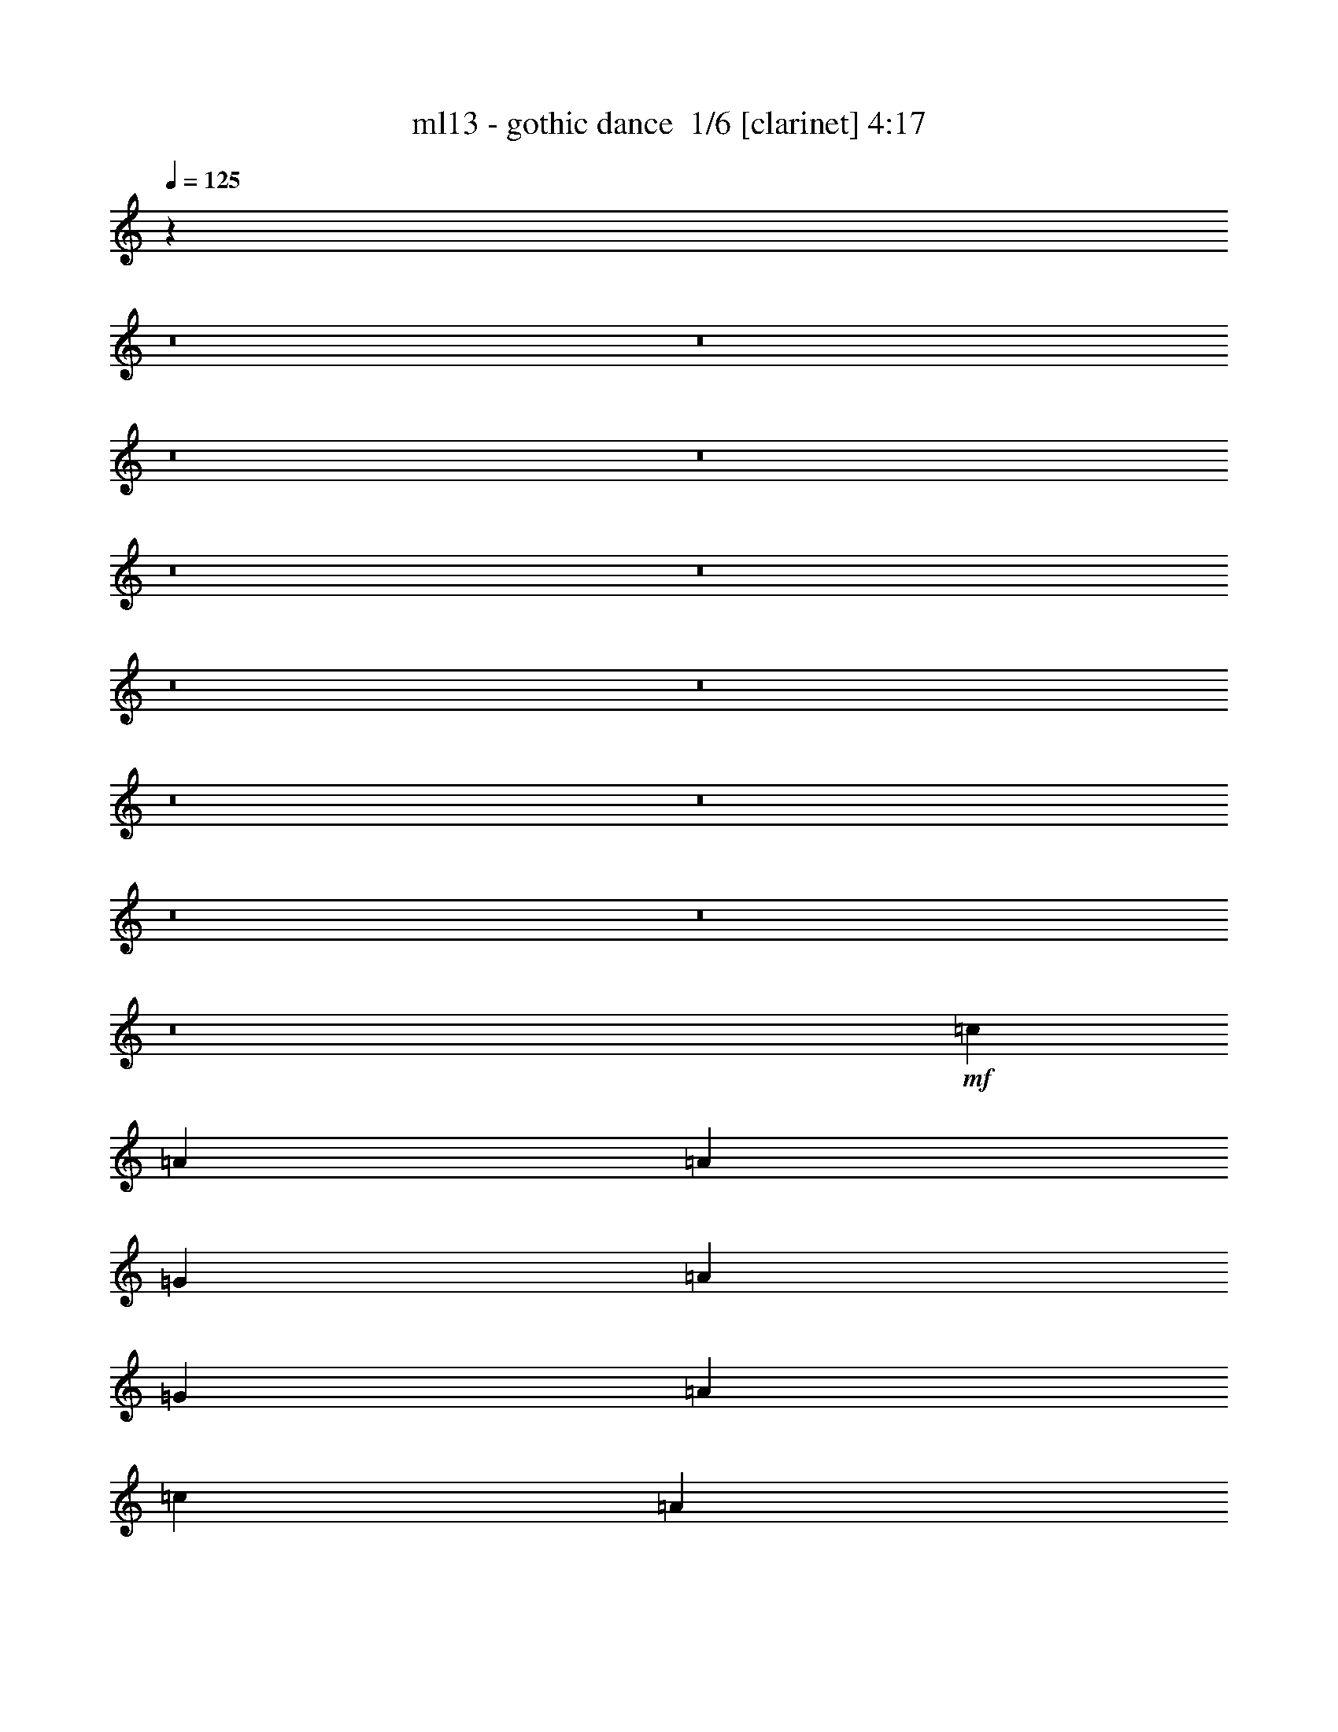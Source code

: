 % Produced with Bruzo's Transcoding Environment 2.0 alpha 
% Transcribed by Bruzo 

X:1
T: ml13 - gothic dance  1/6 [clarinet] 4:17
Z: Transcribed with BruTE -17 342 2
L: 1/4
Q: 125
K: C
z71653/8000
z8/1
z8/1
z8/1
z8/1
z8/1
z8/1
z8/1
z8/1
z8/1
z8/1
z8/1
z8/1
z8/1
+mf+
[=c3529/8000]
[=A353/800]
[=A353/800]
[=G353/800]
[=A353/800]
[=G353/800]
[=A353/800]
[=c353/800]
[=A353/800]
[=G353/800]
[=A3529/8000]
[=G353/800]
[=A353/800]
[=G353/800]
[=A353/800]
[=c353/800]
[=d353/400]
[=B7059/8000]
[=G27/32]
z737/800
[=d353/400]
[=B353/400]
[=G701/800]
z7109/8000
[=c353/800]
[=A353/800]
[=A353/800]
[=G353/800]
[=A353/800]
[=G353/800]
[=A3529/8000]
[=c353/800]
[=A353/800]
[=G353/800]
[=A353/800]
[=G353/800]
[=A353/800]
[=G353/800]
[=A353/800]
[=c353/800]
[=d7059/8000]
[=B353/400]
[=G6793/8000]
z3797/8000
[=A353/800]
[=B6673/8000]
z4509/2000
[=E353/800]
[=E353/800]
[=E353/800]
[=E3437/4000]
z2861/1600
[=E353/800]
[=G353/800]
[=G353/400]
[=E3529/8000]
[=G353/800]
[=G353/400]
[=G353/800]
[=D353/800]
[=D431/500]
z14283/8000
[=D353/800]
[=D353/800]
[=D353/400]
[=D353/400]
[=E353/400]
[=A3529/8000]
[=A353/800]
[=A3459/4000]
z7131/4000
[=A353/800]
[=A3529/8000]
[=A353/400]
[=A353/800]
[=c353/400]
[=A353/800]
[=c353/800]
[=A353/800]
[=c353/800]
[=A3529/8000]
[=c353/800]
[=A353/800]
[=c353/400]
[=A353/800]
[=c353/800]
[=A353/800]
[=c7059/8000]
[=A353/800]
[=c353/400]
[=E353/800]
[=E353/800]
[=E353/800]
[=G353/800]
[=G353/800]
[=G353/800]
[=G3529/8000]
[=A353/800]
[=G353/800]
[=E353/800]
[=E353/800]
[=A353/800]
[=A353/800]
[=G353/800]
[=A353/800]
[=G3529/8000]
[=A353/800]
[=G7013/8000]
z2871/500
[=E353/400]
[=E7059/8000]
[=E353/400]
[=E353/800]
[=G1059/800]
[=G353/800]
[=E2047/1600]
z171/125
[=E353/400]
[=G353/800]
[=A7059/8000]
[=G353/800]
[=A10377/8000]
z1337/500
[=E353/800]
[=E353/800]
[=E353/800]
[=G353/800]
[=G1747/2000]
z1801/4000
[=E7059/8000]
[=G353/400]
[=E353/800]
[=G353/800]
[=A1059/800]
[=G353/800]
[=G353/800]
[=G3529/8000]
[=A353/800]
[=A701/800]
z179/400
[=E353/400]
[=G353/400]
[=E3529/8000]
[=G353/800]
[=A1059/800]
[=E353/800]
[=E353/800]
[=E353/800]
[=G353/800]
[=G7031/8000]
z1779/4000
[=G353/400]
[=G353/400]
[=G353/800]
[=A353/400]
[=G3529/8000]
[=A1059/800]
[=G353/800]
[=A353/400]
[=A3523/8000]
z3537/8000
[=c7059/8000]
[=B851/2000]
z10653/4000
[=E353/800]
[=A3529/8000]
[=A353/400]
[=B353/400]
[=B353/400]
[=B1059/800]
[=A3529/8000]
[=B353/800]
[=A353/400]
[=G353/800]
[=A353/400]
[=G353/400]
[=G1649/2000]
z3993/8000
[=A353/800]
[=B353/800]
[=A353/800]
[=A353/800]
[=G353/800]
[=G353/800]
[=G353/800]
[=G3529/8000]
[=G353/800]
[=E353/400]
[=E353/800]
[=A1059/800]
[=A353/800]
[=B10589/8000]
[=A353/800]
[=B1059/800]
[=B353/800]
[=B10589/8000]
[=A353/800]
[=G1059/800]
[=A353/400]
[=B353/800]
[=B353/800]
[=A3529/8000]
[=B1059/800]
[=A353/400]
[=d353/800]
[=d353/400]
[=d10589/8000]
[=c353/400]
[=c353/800]
[=c353/800]
[=d353/800]
[=d353/400]
[=B3529/8000]
[=A353/800]
[=A353/800]
[=A353/800]
[=G353/800]
[=A353/800]
[=G353/800]
[=A353/800]
[=G353/800]
[=A353/800]
[=G3529/8000]
[=B1641/2000]
z5419/2000
[=E7059/8000]
[=E353/400]
[=A353/400]
[=G353/800]
[=A1059/800]
[=A7059/8000]
[=A353/400]
[=G353/400]
[=d353/400]
[=B7059/8000]
[=G353/400]
[=G353/800]
[=G353/800]
[=d353/400]
[=B353/400]
[=G7059/8000]
[=A353/400]
[=d353/800]
[=d353/400]
[=d1059/800]
[=c3529/8000]
[=c1059/800]
[=d353/400]
[=d353/400]
[=e353/400]
[=g7059/8000]
[=e353/800]
[=d353/800]
[=e353/400]
[=d353/400]
[=d353/800]
[=e3529/8000]
[=e353/800]
[=d353/800]
[=e353/800]
[=d353/800]
[=c353/800]
[=c3441/8000]
z79429/8000
z8/1
z8/1
z8/1
z8/1
[=E353/800]
[=E353/800]
[=E353/800]
[=E6981/8000]
z7099/4000
[=E353/800]
[=G353/800]
[=G353/400]
[=E3529/8000]
[=G353/800]
[=G353/400]
[=G353/800]
[=D353/800]
[=D7003/8000]
z443/250
[=D353/800]
[=D353/800]
[=D353/400]
[=D353/400]
[=E7059/8000]
[=A353/800]
[=A353/800]
[=A281/320]
z2831/1600
[=A3529/8000]
[=A353/800]
[=A353/400]
[=A353/800]
[=c353/400]
[=A353/800]
[=c353/800]
[=A353/800]
[=c3529/8000]
[=A353/800]
[=c353/800]
[=A353/800]
[=c353/400]
[=A353/800]
[=c353/800]
[=A353/800]
[=c7059/8000]
[=A353/800]
[=c353/400]
[=E353/800]
[=E353/800]
[=E353/800]
[=G353/800]
[=G353/800]
[=G3529/8000]
[=G353/800]
[=A353/800]
[=G353/800]
[=E353/800]
[=E353/800]
[=A353/800]
[=A353/800]
[=G353/800]
[=A3529/8000]
[=G353/800]
[=A353/800]
[=G331/400]
z46329/8000
[=E7059/8000]
[=E353/400]
[=E353/400]
[=E353/800]
[=G1059/800]
[=G353/800]
[=E5171/4000]
z10837/8000
[=E353/400]
[=G353/800]
[=A7059/8000]
[=G353/800]
[=A2621/2000]
z4257/1600
[=E353/800]
[=E353/800]
[=E353/800]
[=G353/800]
[=G1319/1600]
z799/1600
[=E7059/8000]
[=G353/400]
[=E353/800]
[=G353/800]
[=A1059/800]
[=G353/800]
[=G3529/8000]
[=G353/800]
[=A353/800]
[=A6617/8000]
z3973/8000
[=E353/400]
[=G7059/8000]
[=E353/800]
[=G353/800]
[=A1059/800]
[=E353/800]
[=E353/800]
[=E353/800]
[=G353/800]
[=G3319/4000]
z3951/8000
[=G353/400]
[=G353/400]
[=G353/800]
[=A7059/8000]
[=G353/800]
[=A1059/800]
[=G353/800]
[=A353/400]
[=A313/800]
z393/800
[=c7059/8000]
[=B3511/8000]
z21199/8000
[=E3529/8000]
[=A353/800]
[=A353/400]
[=B353/400]
[=B353/400]
[=B10589/8000]
[=A353/800]
[=B353/800]
[=A353/400]
[=G353/800]
[=A353/400]
[=G7059/8000]
[=G419/500]
z1943/4000
[=A353/800]
[=B353/800]
[=A353/800]
[=A353/800]
[=G353/800]
[=G353/800]
[=G3529/8000]
[=G353/800]
[=G353/800]
[=E353/400]
[=E353/800]
[=A1059/800]
[=A3529/8000]
[=B1059/800]
[=A353/800]
[=B1059/800]
[=B353/800]
[=B10589/8000]
[=A353/800]
[=G1059/800]
[=A353/400]
[=B353/800]
[=B353/800]
[=A3529/8000]
[=B1059/800]
[=A353/400]
[=d353/800]
[=d353/400]
[=d10589/8000]
[=c353/400]
[=c353/800]
[=c353/800]
[=d353/800]
[=d353/400]
[=B3529/8000]
[=A353/800]
[=A353/800]
[=A353/800]
[=G353/800]
[=A353/800]
[=G353/800]
[=A353/800]
[=G353/800]
[=A3529/8000]
[=G353/800]
[=B6671/8000]
z21569/8000
[=E7059/8000]
[=E353/400]
[=A353/400]
[=G353/800]
[=A10589/8000]
[=A353/400]
[=A353/400]
[=G353/400]
[=d353/400]
[=B7059/8000]
[=G353/400]
[=G353/800]
[=G353/800]
[=d353/400]
[=B353/400]
[=G7059/8000]
[=A353/400]
[=d353/800]
[=d353/400]
[=d1059/800]
[=c3529/8000]
[=c1059/800]
[=d353/400]
[=d353/400]
[=e7059/8000]
[=g353/400]
[=e353/800]
[=d353/800]
[=e353/400]
[=d353/400]
[=d353/800]
[=e3529/8000]
[=e353/800]
[=d353/800]
[=e353/800]
[=d353/800]
[=c353/800]
[=c7887/2000]
z241/16
z8/1

X:2
T: ml13 - gothic dance  2/6 [flute] 4:17
Z: Transcribed with BruTE 3 342 1
L: 1/4
Q: 125
K: C
z101443/8000
z8/1
z8/1
+fff+
[=E1557/8000]
z1973/8000
[=E3529/8000]
[=E749/4000]
z127/500
[=E353/800]
[=E353/800]
[=E353/800]
[=E353/800]
[=E837/2000]
z3621/4000
[=E353/800]
[=E3529/8000]
[=E353/800]
[=G353/400]
[=G3109/8000]
z1807/800
[=E353/800]
[=E353/800]
[=E353/800]
[=E353/800]
[=E353/800]
[=G353/800]
[=G13/32]
z381/800
[=E669/800]
z7429/8000
[=E353/800]
[=E353/800]
[=E353/800]
[=E353/800]
[=E3451/8000]
z3609/8000
[=E3391/8000]
z917/2000
[=E353/800]
[=E353/800]
[=E353/800]
[=E353/800]
[=G353/400]
[=G197/500]
z18027/8000
[=E353/800]
[=E353/800]
[=G353/800]
[=G353/800]
[=G353/800]
[=G3529/8000]
[=A353/400]
[=A3367/4000]
z241/500
[=E411/2000]
z943/4000
[=E353/800]
[=E353/800]
[=E353/800]
[=E3529/8000]
[=E699/1600]
z713/1600
[=E687/1600]
z29/64
[=E353/800]
[=E353/800]
[=E353/800]
[=E353/800]
[=G3529/8000]
[=G353/800]
[=G799/2000]
z483/1000
[=G353/800]
[=G353/800]
[=E411/500]
z2007/4000
[=E353/800]
[=E3529/8000]
[=E353/800]
[=E353/800]
[=G353/800]
[=G3337/8000]
z7253/8000
[=E3247/8000]
z3813/8000
[=E3529/8000]
[=E353/800]
[=E353/800]
[=E353/800]
[=E353/800]
[=E1519/4000]
z2011/4000
[=E353/800]
[=E353/800]
[=E353/800]
[=G3529/8000]
[=G353/800]
[=G353/800]
[=G3299/8000]
z3761/8000
[=G353/800]
[=G353/800]
[=E353/800]
[=G6649/8000]
z747/800
[=E353/800]
[=G353/800]
[=G353/800]
[=G353/800]
[=G353/800]
[=A353/400]
[=A83/200]
z7269/8000
[=E1731/8000]
z1799/8000
[=E353/800]
[=E353/800]
[=E353/800]
[=E353/800]
[=E353/800]
[=E3529/8000]
[=E353/800]
[=E353/800]
[=E353/800]
[=G353/800]
[=G353/800]
[=G353/800]
[=G353/800]
[=G353/800]
[=G1641/4000]
z3777/8000
[=E6723/8000]
z7397/8000
[=E353/800]
[=E353/800]
[=G353/800]
[=G353/800]
[=G3529/8000]
[=E353/800]
[=A353/800]
[=A353/800]
[=A353/800]
[=A353/800]
[=c353/800]
[=c353/800]
[=c353/800]
[=A353/800]
[=A3529/8000]
[=A353/800]
[=A353/800]
[=G353/800]
[=A613/1600]
z799/1600
[=c353/800]
[=A353/800]
[=A353/800]
[=A3529/8000]
[=c353/800]
[=A353/800]
[=c1663/4000]
z3581/2000
[=A353/800]
[=A353/800]
[=A3529/8000]
[=c6587/8000]
z21653/8000
[=c3529/8000]
[=A353/800]
[=A353/800]
[=G353/800]
[=A353/800]
[=G353/800]
[=A353/800]
[=c353/800]
[=A353/800]
[=G353/800]
[=A3529/8000]
[=G353/800]
[=A353/800]
[=G353/800]
[=A353/800]
[=c353/800]
[=d353/400]
[=B7059/8000]
[=G27/32]
z737/800
[=d353/400]
[=B353/400]
[=G701/800]
z7109/8000
[=c353/800]
[=A353/800]
[=A353/800]
[=G353/800]
[=A353/800]
[=G353/800]
[=A3529/8000]
[=c353/800]
[=A353/800]
[=G353/800]
[=A353/800]
[=G353/800]
[=A353/800]
[=G353/800]
[=A353/800]
[=c353/800]
[=d7059/8000]
[=B353/400]
[=G6793/8000]
z3797/8000
[=A353/800]
[=B6673/8000]
z4509/2000
[=E353/800]
[=E353/800]
[=E353/800]
[=E3437/4000]
z2861/1600
[=E353/800]
[=G353/800]
[=G353/400]
[=E3529/8000]
[=G353/800]
[=G353/400]
[=G353/800]
[=D353/800]
[=D431/500]
z14283/8000
[=D353/800]
[=D353/800]
[=D353/400]
[=D353/400]
[=E353/400]
[=A3529/8000]
[=A353/800]
[=A3459/4000]
z7131/4000
[=A353/800]
[=A3529/8000]
[=A353/400]
[=A353/800]
[=c353/400]
[=A353/800]
[=c353/800]
[=A353/800]
[=c353/800]
[=A3529/8000]
[=c353/800]
[=A353/800]
[=c353/400]
[=A353/800]
[=c353/800]
[=A353/800]
[=c7059/8000]
[=A353/800]
[=c353/400]
[=E353/800]
[=E353/800]
[=E353/800]
[=G353/800]
[=G353/800]
[=G353/800]
[=G3529/8000]
[=A353/800]
[=G353/800]
[=E353/800]
[=E353/800]
[=A353/800]
[=A353/800]
[=G353/800]
[=A353/800]
[=G3529/8000]
[=A353/800]
[=G7013/8000]
z2871/500
[=E353/400]
[=E7059/8000]
[=E353/400]
[=E353/800]
[=G1059/800]
[=G353/800]
[=E2047/1600]
z171/125
[=E353/400]
[=G353/800]
[=A7059/8000]
[=G353/800]
[=A10377/8000]
z1337/500
[=E353/800]
[=E353/800]
[=E353/800]
[=G353/800]
[=G1747/2000]
z1801/4000
[=E7059/8000]
[=G353/400]
[=E353/800]
[=G353/800]
[=A1059/800]
[=G353/800]
[=G353/800]
[=G3529/8000]
[=A353/800]
[=A701/800]
z179/400
[=E353/400]
[=G353/400]
[=E3529/8000]
[=G353/800]
[=A1059/800]
[=E353/800]
[=E353/800]
[=E353/800]
[=G353/800]
[=G7031/8000]
z1779/4000
[=G353/400]
[=G353/400]
[=G353/800]
[=A353/400]
[=G3529/8000]
[=A1059/800]
[=G353/800]
[=A353/400]
[=A3523/8000]
z3537/8000
[=c7059/8000]
[=B851/2000]
z10653/4000
[=E353/800]
[=A3529/8000]
[=A353/400]
[=B353/400]
[=B353/400]
[=B1059/800]
[=A3529/8000]
[=B353/800]
[=A353/400]
[=G353/800]
[=A353/400]
[=G353/400]
[=G1649/2000]
z3993/8000
[=A353/800]
[=B353/800]
[=A353/800]
[=A353/800]
[=G353/800]
[=G353/800]
[=G353/800]
[=G3529/8000]
[=G353/800]
[=E353/400]
[=E353/800]
[=A1059/800]
[=A353/800]
[=B10589/8000]
[=A353/800]
[=B1059/800]
[=B353/800]
[=B10589/8000]
[=A353/800]
[=G1059/800]
[=A353/400]
[=B353/800]
[=B353/800]
[=A3529/8000]
[=B1059/800]
[=A353/400]
[=d353/800]
[=d353/400]
[=d10589/8000]
[=c353/400]
[=c353/800]
[=c353/800]
[=d353/800]
[=d353/400]
[=B3529/8000]
[=A353/800]
[=A353/800]
[=A353/800]
[=G353/800]
[=A353/800]
[=G353/800]
[=A353/800]
[=G353/800]
[=A353/800]
[=G3529/8000]
[=B1641/2000]
z5419/2000
[=E7059/8000]
[=E353/400]
[=A353/400]
[=G353/800]
[=A1059/800]
[=A7059/8000]
[=A353/400]
[=G353/400]
[=d353/400]
[=B7059/8000]
[=G353/400]
[=G353/800]
[=G353/800]
[=d353/400]
[=B353/400]
[=G7059/8000]
[=A353/400]
[=d353/800]
[=d353/400]
[=d1059/800]
[=c3529/8000]
[=c1059/800]
[=d353/400]
[=d353/400]
[=e353/400]
[=g7059/8000]
[=e353/800]
[=d353/800]
[=e353/400]
[=d353/400]
[=d353/800]
[=e3529/8000]
[=e353/800]
[=d353/800]
[=e353/800]
[=d353/800]
[=c353/800]
[=c3441/8000]
z79429/8000
z8/1
z8/1
z8/1
z8/1
[=E353/800]
[=E353/800]
[=E353/800]
[=E6981/8000]
z7099/4000
[=E353/800]
[=G353/800]
[=G353/400]
[=E3529/8000]
[=G353/800]
[=G353/400]
[=G353/800]
[=D353/800]
[=D7003/8000]
z443/250
[=D353/800]
[=D353/800]
[=D353/400]
[=D353/400]
[=E7059/8000]
[=A353/800]
[=A353/800]
[=A281/320]
z2831/1600
[=A3529/8000]
[=A353/800]
[=A353/400]
[=A353/800]
[=c353/400]
[=A353/800]
[=c353/800]
[=A353/800]
[=c3529/8000]
[=A353/800]
[=c353/800]
[=A353/800]
[=c353/400]
[=A353/800]
[=c353/800]
[=A353/800]
[=c7059/8000]
[=A353/800]
[=c353/400]
[=E353/800]
[=E353/800]
[=E353/800]
[=G353/800]
[=G353/800]
[=G3529/8000]
[=G353/800]
[=A353/800]
[=G353/800]
[=E353/800]
[=E353/800]
[=A353/800]
[=A353/800]
[=G353/800]
[=A3529/8000]
[=G353/800]
[=A353/800]
[=G331/400]
z46329/8000
[=E7059/8000]
[=E353/400]
[=E353/400]
[=E353/800]
[=G1059/800]
[=G353/800]
[=E5171/4000]
z10837/8000
[=E353/400]
[=G353/800]
[=A7059/8000]
[=G353/800]
[=A2621/2000]
z4257/1600
[=E353/800]
[=E353/800]
[=E353/800]
[=G353/800]
[=G1319/1600]
z799/1600
[=E7059/8000]
[=G353/400]
[=E353/800]
[=G353/800]
[=A1059/800]
[=G353/800]
[=G3529/8000]
[=G353/800]
[=A353/800]
[=A6617/8000]
z3973/8000
[=E353/400]
[=G7059/8000]
[=E353/800]
[=G353/800]
[=A1059/800]
[=E353/800]
[=E353/800]
[=E353/800]
[=G353/800]
[=G3319/4000]
z3951/8000
[=G353/400]
[=G353/400]
[=G353/800]
[=A7059/8000]
[=G353/800]
[=A1059/800]
[=G353/800]
[=A353/400]
[=A313/800]
z393/800
[=c7059/8000]
[=B3511/8000]
z21199/8000
[=E3529/8000]
[=A353/800]
[=A353/400]
[=B353/400]
[=B353/400]
[=B10589/8000]
[=A353/800]
[=B353/800]
[=A353/400]
[=G353/800]
[=A353/400]
[=G7059/8000]
[=G419/500]
z1943/4000
[=A353/800]
[=B353/800]
[=A353/800]
[=A353/800]
[=G353/800]
[=G353/800]
[=G3529/8000]
[=G353/800]
[=G353/800]
[=E353/400]
[=E353/800]
[=A1059/800]
[=A3529/8000]
[=B1059/800]
[=A353/800]
[=B1059/800]
[=B353/800]
[=B10589/8000]
[=A353/800]
[=G1059/800]
[=A353/400]
[=B353/800]
[=B353/800]
[=A3529/8000]
[=B1059/800]
[=A353/400]
[=d353/800]
[=d353/400]
[=d10589/8000]
[=c353/400]
[=c353/800]
[=c353/800]
[=d353/800]
[=d353/400]
[=B3529/8000]
[=A353/800]
[=A353/800]
[=A353/800]
[=G353/800]
[=A353/800]
[=G353/800]
[=A353/800]
[=G353/800]
[=A3529/8000]
[=G353/800]
[=B6671/8000]
z21569/8000
[=E7059/8000]
[=E353/400]
[=A353/400]
[=G353/800]
[=A10589/8000]
[=A353/400]
[=A353/400]
[=G353/400]
[=d353/400]
[=B7059/8000]
[=G353/400]
[=G353/800]
[=G353/800]
[=d353/400]
[=B353/400]
[=G7059/8000]
[=A353/400]
[=d353/800]
[=d353/400]
[=d1059/800]
[=c3529/8000]
[=c1059/800]
[=d353/400]
[=d353/400]
[=e7059/8000]
[=g353/400]
[=e353/800]
[=d353/800]
[=e353/400]
[=d353/400]
[=d353/800]
[=e3529/8000]
[=e353/800]
[=d353/800]
[=e353/800]
[=d353/800]
[=c353/800]
[=c7887/2000]
z241/16
z8/1

X:3
T: ml13 - gothic dance  3/6 [horn] 4:17
Z: Transcribed with BruTE -36 242 3
L: 1/4
Q: 125
K: C
z39653/4000
z8/1
z8/1
z8/1
z8/1
z8/1
z8/1
z8/1
z8/1
z8/1
z8/1
z8/1
z8/1
z8/1
z8/1
z8/1
z8/1
z8/1
z8/1
z8/1
z8/1
z8/1
z8/1
z8/1
z8/1
z8/1
z8/1
z8/1
+ff+
[=A,7059/8000]
[=A,353/800]
[=A,353/800]
[=E,353/400]
[=E,353/800]
[=E,353/800]
[=E,353/400]
[=E,353/800]
[=E,3529/8000]
[=C,353/400]
[=C,353/800]
[=C,353/800]
[=C,353/400]
[=C,353/800]
[=C,353/800]
[=G,7059/8000]
[=G,353/800]
[=G,353/800]
[=B,353/400]
[=C,353/400]
[=G,353/800]
[=G,353/800]
[=E,7059/8000]
[=A,353/400]
[=A,353/800]
[=A,353/800]
[=E,353/400]
[=E,353/800]
[=E,3529/8000]
[=E,353/400]
[=E,353/800]
[=E,353/800]
[=C,353/400]
[=C,353/800]
[=C,353/800]
[=C,7059/8000]
[=C,353/800]
[=C,353/800]
[=G,353/400]
[=G,353/800]
[=G,353/800]
[=B,353/400]
[=C,7059/8000]
[=G,353/800]
[=G,353/800]
[=E,353/400]
[=D353/400]
[=D353/800]
[=E353/800]
[=E7059/8000]
[=D353/800]
[=E353/800]
[=D353/400]
[=C353/800]
[=D353/800]
[=D7059/8000]
[=C353/800]
[=D353/800]
[=D353/400]
[=C353/800]
[=D353/800]
[=D353/400]
[=E7059/8000]
[=E353/800]
[=G353/800]
[=G353/800]
[=G353/800]
[=G217/250]
z897/1000
[=A,3529/8000]
[=A,353/800]
[=A,353/800]
[=A,353/800]
[=A,353/800]
[=A,353/800]
[=A,353/800]
[=A,353/800]
[=C353/800]
[=C353/800]
[=C3529/8000]
[=C353/800]
[=C353/800]
[=C353/800]
[=C353/800]
[=C353/800]
[=G,353/800]
[=G,353/800]
[=G,353/800]
[=G,3529/8000]
[=G,353/800]
[=G,353/800]
[=G,353/800]
[=G,353/800]
[=E,353/800]
[=E,353/800]
[=E,353/800]
[=E,353/800]
[=E,353/800]
[=E,3529/8000]
[=E,353/800]
[=E,353/800]
[=D353/800]
[=D353/800]
[=D353/800]
[=E353/800]
[=G353/400]
[=A3529/8000]
[=A353/800]
[=A353/800]
[=G353/800]
[=A353/800]
[=c353/800]
[=A353/800]
[=G353/800]
[=A353/800]
[=G353/800]
[=G,3529/8000]
[=G,353/800]
[=G,353/800]
[=G,353/800]
[=G,353/800]
[=G,353/800]
[=G,353/800]
[=G,353/800]
[=E,353/800]
[=E,3529/8000]
[=E,353/800]
[=E,353/800]
[=E,353/800]
[=E,353/800]
[=E,353/800]
[=E,353/800]
[=E353/800]
[=E353/800]
[=E353/800]
[=G3529/8000]
[=G353/800]
[=G353/800]
[=G353/800]
[=A353/800]
[=G353/800]
[=E353/800]
[=E353/800]
[=A353/800]
[=A353/800]
[=c3529/8000]
[=G353/800]
[=c353/800]
[=c353/800]
[=A353/800]
[=c353/800]
[=A353/800]
[=c353/800]
[=A353/800]
[=c7059/8000]
[=A353/800]
[=c353/800]
[=A353/800]
[=c1059/800]
[=A353/400]
[=E3529/8000]
[=E353/800]
[=E353/400]
[=E353/400]
[=E353/800]
[=G353/800]
[=A353/800]
[=G3529/8000]
[=G353/800]
[=c353/800]
[=B353/800]
[=G353/800]
[=B353/800]
[=c353/800]
[=c353/800]
[=A353/800]
[=A353/800]
[=e3529/8000]
[=d353/800]
[=c353/800]
[=c353/800]
[=B353/800]
[=B353/800]
[=A353/800]
[=B353/800]
[=B353/800]
[=A3529/8000]
[=B1059/800]
[=E353/800]
[=E353/800]
[=E353/800]
[=G353/800]
[=G353/800]
[=G353/800]
[=G3529/8000]
[=A353/800]
[=G353/800]
[=E353/800]
[=E353/800]
[=A353/800]
[=G353/800]
[=E353/800]
[=G353/800]
[=A3529/8000]
[=A353/800]
[=A353/800]
[=G353/800]
[=G353/400]
[=G353/800]
[=A167/400]
z93/200
[=c353/800]
[=B3529/8000]
[=B353/800]
[=G353/800]
[=A6661/8000]
z7459/8000
[=A,353/800]
[=A,353/800]
[=A,3529/8000]
[=A,353/800]
[=A,353/800]
[=A,353/800]
[=A,353/800]
[=A,353/800]
[=C353/800]
[=C353/800]
[=C353/800]
[=C353/800]
[=C3529/8000]
[=C353/800]
[=C353/800]
[=C353/800]
[=G,353/800]
[=G,353/800]
[=G,353/800]
[=G,353/800]
[=G,353/800]
[=G,3529/8000]
[=G,353/800]
[=G,353/800]
[=E,353/800]
[=E,353/800]
[=E,353/800]
[=E,353/800]
[=E,353/800]
[=E,353/800]
[=E,353/800]
[=E,3529/8000]
[=A,353/800]
[=A,353/800]
[=A,353/800]
[=A,353/800]
[=A,353/800]
[=A,353/800]
[=A,353/800]
[=A,353/800]
[=C3529/8000]
[=C353/800]
[=C353/800]
[=C353/800]
[=C353/800]
[=C353/800]
[=C353/800]
[=C353/800]
[=G,353/800]
[=G,353/800]
[=G,3529/8000]
[=G,353/800]
[=G,353/800]
[=G,353/800]
[=G,353/800]
[=G,353/800]
[=E,353/800]
[=E,353/800]
[=E,353/800]
[=E,3529/8000]
[=E,353/800]
[=E,353/800]
[=E,353/800]
[=E,353/800]
[=A,353/800]
[=A,353/800]
[=A,353/800]
[=A,353/800]
[=A,353/800]
[=A,3529/8000]
[=A,353/800]
[=A,353/800]
[=C353/800]
[=C353/800]
[=C353/800]
[=C353/800]
[=C353/800]
[=C353/800]
[=C3529/8000]
[=C353/800]
[=G,353/800]
[=G,353/800]
[=G,353/800]
[=G,353/800]
[=G,353/800]
[=G,353/800]
[=G,353/800]
[=G,353/800]
[=E,3529/8000]
[=E,353/800]
[=E,353/800]
[=E,353/800]
[=E,353/800]
[=E,353/800]
[=E,353/800]
[=E,353/800]
[=A,353/800]
[=A,3529/8000]
[=A,353/800]
[=A,353/800]
[=A,353/800]
[=A,353/800]
[=A,353/800]
[=A,353/800]
[=C353/800]
[=C353/800]
[=C353/800]
[=C3529/8000]
[=C353/800]
[=C353/800]
[=C353/800]
[=C353/800]
[=G,353/800]
[=G,353/800]
[=G,353/800]
[=G,353/800]
[=G,3529/8000]
[=G,353/800]
[=G,353/800]
[=G,353/800]
[=E,353/800]
[=E,353/800]
[=E,353/800]
[=E,353/800]
[=E,353/800]
[=E,353/800]
[=E,3529/8000]
[=E,353/800]
[=A,353/800]
[=A,353/800]
[=A,353/800]
[=A,353/800]
[=A,353/800]
[=A,353/800]
[=A,353/800]
[=A,3529/8000]
[=C353/800]
[=C353/800]
[=C353/800]
[=C353/800]
[=C353/800]
[=C353/800]
[=C353/800]
[=C353/800]
[=G,353/800]
[=G,3529/8000]
[=G,353/800]
[=G,353/800]
[=G,353/800]
[=G,353/800]
[=G,353/800]
[=G,353/800]
[=E,353/800]
[=E,353/800]
[=E,3529/8000]
[=E,353/800]
[=E,353/800]
[=E,353/800]
[=E,353/800]
[=E,353/800]
[=A,353/800]
[=A,353/800]
[=A,353/800]
[=A,353/800]
[=A,3529/8000]
[=A,353/800]
[=A,353/800]
[=A,353/800]
[=C353/800]
[=C353/800]
[=C353/800]
[=C353/800]
[=C353/800]
[=C3529/8000]
[=C353/800]
[=C353/800]
[=G,353/800]
[=G,353/800]
[=G,353/800]
[=G,353/800]
[=G,353/800]
[=G,353/800]
[=G,353/800]
[=G,3529/8000]
[=E,353/800]
[=E,353/800]
[=E,353/800]
[=E,353/800]
[=E,353/800]
[=E,353/800]
[=E,353/800]
[=E,353/800]
[=A,7059/8000]
[=A,353/800]
[=A,353/800]
[=E,353/400]
[=E,353/800]
[=E,353/800]
[=E,353/400]
[=E,3529/8000]
[=E,353/800]
[=C,353/400]
[=C,353/800]
[=C,353/800]
[=C,353/400]
[=C,353/800]
[=C,3529/8000]
[=G,353/400]
[=G,353/800]
[=G,353/800]
[=B,353/400]
[=C,353/400]
[=G,353/800]
[=G,3529/8000]
[=E,353/400]
[=A,353/400]
[=A,353/800]
[=A,353/800]
[=E,353/400]
[=E,3529/8000]
[=E,353/800]
[=E,353/400]
[=E,353/800]
[=E,353/800]
[=C,353/400]
[=C,353/800]
[=C,353/800]
[=C,7059/8000]
[=C,353/800]
[=C,353/800]
[=G,353/400]
[=G,353/800]
[=G,353/800]
[=B,353/400]
[=C,7059/8000]
[=G,353/800]
[=G,353/800]
[=E,353/400]
[=D353/400]
[=D353/800]
[=E3529/8000]
[=E353/400]
[=D353/800]
[=E353/800]
[=D353/400]
[=C353/800]
[=D353/800]
[=D7059/8000]
[=C353/800]
[=D353/800]
[=D353/400]
[=C353/800]
[=D353/800]
[=D353/400]
[=E7059/8000]
[=E353/800]
[=G353/800]
[=G353/800]
[=G353/800]
[=G7051/8000]
z7069/8000
[=A,3529/8000]
[=A,353/800]
[=A,353/800]
[=A,353/800]
[=A,353/800]
[=A,353/800]
[=A,353/800]
[=A,353/800]
[=C353/800]
[=C3529/8000]
[=C353/800]
[=C353/800]
[=C353/800]
[=C353/800]
[=C353/800]
[=C353/800]
[=G,353/800]
[=G,353/800]
[=G,353/800]
[=G,3529/8000]
[=G,353/800]
[=G,353/800]
[=G,353/800]
[=G,353/800]
[=E,353/800]
[=E,353/800]
[=E,353/800]
[=E,353/800]
[=E,3529/8000]
[=E,353/800]
[=E,353/800]
[=E,353/800]
[=D353/800]
[=D353/800]
[=D353/800]
[=E353/800]
[=G353/400]
[=A3529/8000]
[=A353/800]
[=A353/800]
[=G353/800]
[=A353/800]
[=c353/800]
[=A353/800]
[=G353/800]
[=A353/800]
[=G3529/8000]
[=G,353/800]
[=G,353/800]
[=G,353/800]
[=G,353/800]
[=G,353/800]
[=G,353/800]
[=G,353/800]
[=G,353/800]
[=E,353/800]
[=E,3529/8000]
[=E,353/800]
[=E,353/800]
[=E,353/800]
[=E,353/800]
[=E,353/800]
[=E,353/800]
[=E353/800]
[=E353/800]
[=E3529/8000]
[=G353/800]
[=G353/800]
[=G353/800]
[=G353/800]
[=A353/800]
[=G353/800]
[=E353/800]
[=E353/800]
[=A353/800]
[=A3529/8000]
[=c353/800]
[=G353/800]
[=c353/800]
[=c353/800]
[=A353/800]
[=c353/800]
[=A353/800]
[=c353/800]
[=A3529/8000]
[=c353/400]
[=A353/800]
[=c353/800]
[=A353/800]
[=c1059/800]
[=A7059/8000]
[=E353/800]
[=E353/800]
[=E353/400]
[=E353/400]
[=E13941/4000]
z101/16

X:4
T: ml13 - gothic dance  4/6 [basic bassoon] 4:17
Z: Transcribed with BruTE 27 196 4
L: 1/4
Q: 125
K: C
z71653/8000
z8/1
z8/1
z8/1
z8/1
z8/1
z8/1
z8/1
z8/1
z8/1
z8/1
z8/1
z8/1
z8/1
+fff+
[=A,3529/8000]
[=A,353/800]
[=A,353/800]
[=A,353/800]
[=A,353/800]
[=A,353/800]
[=A,353/800]
[=A,353/800]
[=C353/800]
[=C353/800]
[=C3529/8000]
[=C353/800]
[=C353/800]
[=C353/800]
[=C353/800]
[=C353/800]
[=G,353/800]
[=G,353/800]
[=G,353/800]
[=G,3529/8000]
[=G,353/800]
[=G,353/800]
[=G,353/800]
[=G,353/800]
[=E,353/800]
[=E,353/800]
[=E,353/800]
[=E,353/800]
[=E,353/800]
[=E,3529/8000]
[=E,353/800]
[=E,353/800]
[=A,353/800]
[=A,353/800]
[=A,353/800]
[=A,353/800]
[=A,353/800]
[=A,353/800]
[=A,3529/8000]
[=A,353/800]
[=C353/800]
[=C353/800]
[=C353/800]
[=C353/800]
[=C353/800]
[=C353/800]
[=C353/800]
[=C353/800]
[=G,3529/8000]
[=G,353/800]
[=G,353/800]
[=G,353/800]
[=G,353/800]
[=G,353/800]
[=G,353/800]
[=G,353/800]
[=E,353/800]
[=E,3529/8000]
[=E,353/800]
[=E,353/800]
[=E,353/800]
[=E,353/800]
[=E,353/800]
[=E,353/800]
[=A,353/800]
[=A,353/800]
[=A,353/800]
[=A,3529/8000]
[=A,353/800]
[=A,353/800]
[=A,353/800]
[=A,353/800]
[=C353/800]
[=C353/800]
[=C353/800]
[=C353/800]
[=C3529/8000]
[=C353/800]
[=C353/800]
[=C353/800]
[=G,353/800]
[=G,353/800]
[=G,353/800]
[=G,353/800]
[=G,353/800]
[=G,353/800]
[=G,3529/8000]
[=G,353/800]
[=E,353/800]
[=E,353/800]
[=E,353/800]
[=E,353/800]
[=E,353/800]
[=E,353/800]
[=E,353/800]
[=E,353/800]
[=A,3529/8000]
[=A,353/800]
[=A,353/800]
[=A,353/800]
[=A,353/800]
[=A,353/800]
[=A,353/800]
[=A,353/800]
[=C353/800]
[=C3529/8000]
[=C353/800]
[=C353/800]
[=C353/800]
[=C353/800]
[=C353/800]
[=C353/800]
[=G,353/800]
[=G,353/800]
[=G,353/800]
[=G,3529/8000]
[=G,353/800]
[=G,353/800]
[=G,353/800]
[=G,353/800]
[=E,353/800]
[=E,353/800]
[=E,353/800]
[=E,353/800]
[=E,3529/8000]
[=E,353/800]
[=E,353/800]
[=E,353/800]
[=A,353/800]
[=A,353/800]
[=A,353/800]
[=A,353/800]
[=A,353/800]
[=A,353/800]
[=A,3529/8000]
[=A,353/800]
[=C353/800]
[=C353/800]
[=C353/800]
[=C353/800]
[=C353/800]
[=C353/800]
[=C353/800]
[=C3529/8000]
[=G,353/800]
[=G,353/800]
[=G,353/800]
[=G,353/800]
[=G,353/800]
[=G,353/800]
[=G,353/800]
[=G,353/800]
[=E,353/800]
[=E,3529/8000]
[=E,353/800]
[=E,353/800]
[=E,353/800]
[=E,353/800]
[=E,353/800]
[=E,353/800]
[=A,353/800]
[=A,353/800]
[=A,3529/8000]
[=A,353/800]
[=A,353/800]
[=A,353/800]
[=A,353/800]
[=A,353/800]
[=C353/800]
[=C353/800]
[=C353/800]
[=C353/800]
[=C3529/8000]
[=C353/800]
[=C353/800]
[=C353/800]
[=G,353/800]
[=G,353/800]
[=G,353/800]
[=G,353/800]
[=G,353/800]
[=G,3529/8000]
[=G,353/800]
[=G,353/800]
[=E,353/800]
[=E,353/800]
[=E,353/800]
[=E,353/800]
[=E,353/800]
[=E,353/800]
[=E,353/800]
[=E,3529/8000]
[=A,353/800]
[=A,353/800]
[=A,353/800]
[=A,353/800]
[=A,353/800]
[=A,353/800]
[=A,353/800]
[=A,353/800]
[=C3529/8000]
[=C353/800]
[=C353/800]
[=C353/800]
[=C353/800]
[=C353/800]
[=C353/800]
[=C353/800]
[=G,353/800]
[=G,353/800]
[=G,3529/8000]
[=G,353/800]
[=G,353/800]
[=G,353/800]
[=G,353/800]
[=G,353/800]
[=E,353/800]
[=E,353/800]
[=E,353/800]
[=E,3529/8000]
[=E,353/800]
[=E,353/800]
[=E,353/800]
[=E,353/800]
[=A,353/800]
[=A,353/800]
[=A,353/800]
[=A,353/800]
[=A,353/800]
[=A,3529/8000]
[=A,353/800]
[=A,353/800]
[=C353/800]
[=C353/800]
[=C353/800]
[=C353/800]
[=C353/800]
[=C353/800]
[=C3529/8000]
[=C353/800]
[=G,353/800]
[=G,353/800]
[=G,353/800]
[=G,353/800]
[=G,353/800]
[=G,353/800]
[=G,353/800]
[=G,353/800]
[=E,3529/8000]
[=E,353/800]
[=E,353/800]
[=E,353/800]
[=E,353/800]
[=E,353/800]
[=E,353/800]
[=E,353/800]
[=A,353/800]
[=A,3529/8000]
[=A,353/800]
[=A,353/800]
[=A,353/800]
[=A,353/800]
[=A,353/800]
[=A,353/800]
[=C353/800]
[=C353/800]
[=C353/800]
[=C3529/8000]
[=C353/800]
[=C353/800]
[=C353/800]
[=C353/800]
[=G,353/800]
[=G,353/800]
[=G,353/800]
[=G,353/800]
[=G,3529/8000]
[=G,353/800]
[=G,353/800]
[=G,353/800]
[=E,353/800]
[=E,353/800]
[=E,353/800]
[=E,353/800]
[=E,353/800]
[=E,353/800]
[=E,3529/8000]
[=E,353/800]
[=A,353/800]
[=A,353/800]
[=A,353/800]
[=A,353/800]
[=A,353/800]
[=A,353/800]
[=A,353/800]
[=A,3529/8000]
[=C353/800]
[=C353/800]
[=C353/800]
[=C353/800]
[=C353/800]
[=C353/800]
[=C353/800]
[=C353/800]
[=G,353/800]
[=G,3529/8000]
[=G,353/800]
[=G,353/800]
[=G,353/800]
[=G,353/800]
[=G,353/800]
[=G,353/800]
[=E,353/800]
[=E,353/800]
[=E,3529/8000]
[=E,353/800]
[=E,353/800]
[=E,353/800]
[=E,353/800]
[=E,353/800]
[=A,353/800]
[=A,353/800]
[=A,353/800]
[=A,353/800]
[=A,3529/8000]
[=A,353/800]
[=A,353/800]
[=A,353/800]
[=C353/800]
[=C353/800]
[=C353/800]
[=C353/800]
[=C353/800]
[=C3529/8000]
[=C353/800]
[=C353/800]
[=G,353/800]
[=G,353/800]
[=G,353/800]
[=G,353/800]
[=G,353/800]
[=G,353/800]
[=G,353/800]
[=G,3529/8000]
[=E,353/800]
[=E,353/800]
[=E,353/800]
[=E,353/800]
[=E,353/800]
[=E,353/800]
[=E,353/800]
[=E,353/800]
[=A,3529/8000]
[=A,353/800]
[=A,353/800]
[=A,353/800]
[=A,353/800]
[=A,353/800]
[=A,353/800]
[=A,353/800]
[=C353/800]
[=C353/800]
[=C3529/8000]
[=C353/800]
[=C353/800]
[=C353/800]
[=C353/800]
[=C353/800]
[=G,353/800]
[=G,353/800]
[=G,353/800]
[=G,3529/8000]
[=G,353/800]
[=G,353/800]
[=G,353/800]
[=G,353/800]
[=E,353/800]
[=E,353/800]
[=E,353/800]
[=E,353/800]
[=E,353/800]
[=E,3529/8000]
[=E,353/800]
[=E,353/800]
[=A,353/800]
[=A,353/800]
[=A,353/800]
[=A,353/800]
[=A,353/800]
[=A,353/800]
[=A,3529/8000]
[=A,353/800]
[=C353/800]
[=C353/800]
[=C353/800]
[=C353/800]
[=C353/800]
[=C353/800]
[=C353/800]
[=C353/800]
[=G,3529/8000]
[=G,353/800]
[=G,353/800]
[=G,353/800]
[=G,353/800]
[=G,353/800]
[=G,353/800]
[=G,353/800]
[=E,353/800]
[=E,3529/8000]
[=E,353/800]
[=E,353/800]
[=E,353/800]
[=E,353/800]
[=E,353/800]
[=E,353/800]
[=A,353/800]
[=A,353/800]
[=A,353/800]
[=A,3529/8000]
[=A,353/800]
[=A,353/800]
[=A,353/800]
[=A,353/800]
[=C353/800]
[=C353/800]
[=C353/800]
[=C353/800]
[=C353/800]
[=C3529/8000]
[=C353/800]
[=C353/800]
[=G,353/800]
[=G,353/800]
[=G,353/800]
[=G,353/800]
[=G,353/800]
[=G,353/800]
[=G,3529/8000]
[=G,353/800]
[=E,353/800]
[=E,353/800]
[=E,353/800]
[=E,353/800]
[=E,353/800]
[=E,353/800]
[=E,353/800]
[=E,353/800]
[=A,3529/8000]
[=A,353/800]
[=A,353/800]
[=A,353/800]
[=A,353/800]
[=A,353/800]
[=A,353/800]
[=A,353/800]
[=C353/800]
[=C3529/8000]
[=C353/800]
[=C353/800]
[=C353/800]
[=C353/800]
[=C353/800]
[=C353/800]
[=G,353/800]
[=G,353/800]
[=G,353/800]
[=G,3529/8000]
[=G,353/800]
[=G,353/800]
[=G,353/800]
[=G,353/800]
[=E,353/800]
[=E,353/800]
[=E,353/800]
[=E,353/800]
[=E,3529/8000]
[=E,353/800]
[=E,353/800]
[=E,353/800]
[=A,353/800]
[=A,353/800]
[=A,353/800]
[=A,353/800]
[=A,353/800]
[=A,353/800]
[=A,3529/8000]
[=A,353/800]
[=C353/800]
[=C353/800]
[=C353/800]
[=C353/800]
[=C353/800]
[=C353/800]
[=C353/800]
[=C3529/8000]
[=G,353/800]
[=G,353/800]
[=G,353/800]
[=G,353/800]
[=G,353/800]
[=G,353/800]
[=G,353/800]
[=G,353/800]
[=E,353/800]
[=E,3529/8000]
[=E,353/800]
[=E,353/800]
[=E,353/800]
[=E,353/800]
[=E,353/800]
[=E,353/800]
[=A,353/800]
[=A,353/800]
[=A,3529/8000]
[=A,353/800]
[=A,353/800]
[=A,353/800]
[=A,353/800]
[=A,353/800]
[=C353/800]
[=C353/800]
[=C353/800]
[=C353/800]
[=C3529/8000]
[=C353/800]
[=C353/800]
[=C353/800]
[=G,353/800]
[=G,353/800]
[=G,353/800]
[=G,353/800]
[=G,353/800]
[=G,3529/8000]
[=G,353/800]
[=G,353/800]
[=E,353/800]
[=E,353/800]
[=E,353/800]
[=E,353/800]
[=E,353/800]
[=E,353/800]
[=E,353/800]
[=E,3529/8000]
[=A,353/800]
[=A,353/800]
[=A,353/800]
[=A,353/800]
[=A,353/800]
[=A,353/800]
[=A,353/800]
[=A,353/800]
[=C3529/8000]
[=C353/800]
[=C353/800]
[=C353/800]
[=C353/800]
[=C353/800]
[=C353/800]
[=C353/800]
[=G,353/800]
[=G,353/800]
[=G,3529/8000]
[=G,353/800]
[=G,353/800]
[=G,353/800]
[=G,353/800]
[=G,353/800]
[=E,353/800]
[=E,353/800]
[=E,353/800]
[=E,3529/8000]
[=E,353/800]
[=E,353/800]
[=E,353/800]
[=E,353/800]
[=A,353/800]
[=A,353/800]
[=A,353/800]
[=A,353/800]
[=A,353/800]
[=A,3529/8000]
[=A,353/800]
[=A,353/800]
[=C353/800]
[=C353/800]
[=C353/800]
[=C353/800]
[=C353/800]
[=C353/800]
[=C3529/8000]
[=C353/800]
[=G,353/800]
[=G,353/800]
[=G,353/800]
[=G,353/800]
[=G,353/800]
[=G,353/800]
[=G,353/800]
[=G,353/800]
[=E,3529/8000]
[=E,353/800]
[=E,353/800]
[=E,353/800]
[=E,353/800]
[=E,353/800]
[=E,353/800]
[=E,353/800]
[=A,353/800]
[=A,3529/8000]
[=A,353/800]
[=A,353/800]
[=A,353/800]
[=A,353/800]
[=A,353/800]
[=A,353/800]
[=C353/800]
[=C353/800]
[=C353/800]
[=C3529/8000]
[=C353/800]
[=C353/800]
[=C353/800]
[=C353/800]
[=G,353/800]
[=G,353/800]
[=G,353/800]
[=G,353/800]
[=G,3529/8000]
[=G,353/800]
[=G,353/800]
[=G,353/800]
[=E,353/800]
[=E,353/800]
[=E,353/800]
[=E,353/800]
[=E,353/800]
[=E,353/800]
[=E,3529/8000]
[=E,353/800]
[=A,353/800]
[=A,353/800]
[=A,353/800]
[=A,353/800]
[=A,353/800]
[=A,353/800]
[=A,353/800]
[=A,3529/8000]
[=C353/800]
[=C353/800]
[=C353/800]
[=C353/800]
[=C353/800]
[=C353/800]
[=C353/800]
[=C353/800]
[=G,353/800]
[=G,3529/8000]
[=G,353/800]
[=G,353/800]
[=G,353/800]
[=G,353/800]
[=G,353/800]
[=G,353/800]
[=E,353/800]
[=E,353/800]
[=E,3529/8000]
[=E,353/800]
[=E,353/800]
[=E,353/800]
[=E,353/800]
[=E,353/800]
[=A,353/800]
[=A,353/800]
[=A,353/800]
[=A,353/800]
[=A,3529/8000]
[=A,353/800]
[=A,353/800]
[=A,353/800]
[=C353/800]
[=C353/800]
[=C353/800]
[=C353/800]
[=C353/800]
[=C3529/8000]
[=C353/800]
[=C353/800]
[=G,353/800]
[=G,353/800]
[=G,353/800]
[=G,353/800]
[=G,353/800]
[=G,353/800]
[=G,353/800]
[=G,3529/8000]
[=E,353/800]
[=E,353/800]
[=E,353/800]
[=E,353/800]
[=E,353/800]
[=E,353/800]
[=E,353/800]
[=E,353/800]
[=A,3529/8000]
[=A,353/800]
[=A,353/800]
[=A,353/800]
[=A,353/800]
[=A,353/800]
[=A,353/800]
[=A,353/800]
[=C353/800]
[=C353/800]
[=C3529/8000]
[=C353/800]
[=C353/800]
[=C353/800]
[=C353/800]
[=C353/800]
[=G,353/800]
[=G,353/800]
[=G,353/800]
[=G,3529/8000]
[=G,353/800]
[=G,353/800]
[=G,353/800]
[=G,353/800]
[=E,353/800]
[=E,353/800]
[=E,353/800]
[=E,353/800]
[=E,353/800]
[=E,3529/8000]
[=E,353/800]
[=E,353/800]
[=A,353/800]
[=A,353/800]
[=A,353/800]
[=A,353/800]
[=A,353/800]
[=A,353/800]
[=A,3529/8000]
[=A,353/800]
[=C353/800]
[=C353/800]
[=C353/800]
[=C353/800]
[=C353/800]
[=C353/800]
[=C353/800]
[=C353/800]
[=G,3529/8000]
[=G,353/800]
[=G,353/800]
[=G,353/800]
[=G,353/800]
[=G,353/800]
[=G,353/800]
[=G,353/800]
[=E,353/800]
[=E,353/800]
[=E,3529/8000]
[=E,353/800]
[=E,353/800]
[=E,353/800]
[=E,353/800]
[=E,353/800]
[=A,353/800]
[=A,353/800]
[=A,353/800]
[=A,3529/8000]
[=A,353/800]
[=A,353/800]
[=A,353/800]
[=A,353/800]
[=C353/800]
[=C353/800]
[=C353/800]
[=C353/800]
[=C353/800]
[=C3529/8000]
[=C353/800]
[=C353/800]
[=G,353/800]
[=G,353/800]
[=G,353/800]
[=G,353/800]
[=G,353/800]
[=G,353/800]
[=G,3529/8000]
[=G,353/800]
[=E,353/800]
[=E,353/800]
[=E,353/800]
[=E,353/800]
[=E,353/800]
[=E,353/800]
[=E,353/800]
[=E,353/800]
[=A,3529/8000]
[=A,353/800]
[=A,353/800]
[=A,353/800]
[=A,353/800]
[=A,353/800]
[=A,353/800]
[=A,353/800]
[=C353/800]
[=C3529/8000]
[=C353/800]
[=C353/800]
[=C353/800]
[=C353/800]
[=C353/800]
[=C353/800]
[=G,353/800]
[=G,353/800]
[=G,353/800]
[=G,3529/8000]
[=G,353/800]
[=G,353/800]
[=G,353/800]
[=G,353/800]
[=E,353/800]
[=E,353/800]
[=E,353/800]
[=E,353/800]
[=E,3529/8000]
[=E,353/800]
[=E,353/800]
[=E,353/800]
[=A,353/800]
[=A,353/800]
[=A,353/800]
[=A,353/800]
[=A,353/800]
[=A,353/800]
[=A,3529/8000]
[=A,353/800]
[=C353/800]
[=C353/800]
[=C353/800]
[=C353/800]
[=C353/800]
[=C353/800]
[=C353/800]
[=C3529/8000]
[=G,353/800]
[=G,353/800]
[=G,353/800]
[=G,353/800]
[=G,353/800]
[=G,353/800]
[=G,353/800]
[=G,353/800]
[=E,353/800]
[=E,3529/8000]
[=E,353/800]
[=E,353/800]
[=E,353/800]
[=E,353/800]
[=E,353/800]
[=E,353/800]
[=A,353/800]
[=A,353/800]
[=A,3529/8000]
[=A,353/800]
[=A,353/800]
[=A,353/800]
[=A,353/800]
[=A,353/800]
[=C353/800]
[=C353/800]
[=C353/800]
[=C353/800]
[=C3529/8000]
[=C353/800]
[=C353/800]
[=C353/800]
[=G,353/800]
[=G,353/800]
[=G,353/800]
[=G,353/800]
[=G,353/800]
[=G,3529/8000]
[=G,353/800]
[=G,353/800]
[=E,353/800]
[=E,353/800]
[=E,353/800]
[=E,353/800]
[=E,353/800]
[=E,353/800]
[=E,353/800]
[=E,3529/8000]
[=A,353/800]
[=A,353/800]
[=A,353/800]
[=A,353/800]
[=A,353/800]
[=A,353/800]
[=A,353/800]
[=A,761/250]
z101/16

X:5
T: ml13 - gothic dance  5/6 [theorbo] 4:17
Z: Transcribed with BruTE -18 119 5
L: 1/4
Q: 125
K: C
+fff+
[=A,3529/8000]
[=A,353/800]
[=A,353/800]
[=A,353/800]
[=A,353/800]
[=A,353/800]
[=A,353/800]
[=A,353/800]
[=C353/800]
[=C3529/8000]
[=C353/800]
[=C353/800]
[=C353/800]
[=C353/800]
[=C353/800]
[=C353/800]
[=E353/800]
[=E353/800]
[=E353/800]
[=E3529/8000]
[=E353/800]
[=E353/800]
[=E353/800]
[=E353/800]
[=D353/800]
[=D353/800]
[=D353/800]
[=D353/800]
[=D3529/8000]
[=D353/800]
[=D353/800]
[=D353/800]
[=A,353/800]
[=A,353/800]
[=A,353/800]
[=A,353/800]
[=A,353/800]
[=A,353/800]
[=A,3529/8000]
[=A,353/800]
[=C353/800]
[=C353/800]
[=C353/800]
[=C353/800]
[=C353/800]
[=C353/800]
[=C353/800]
[=C3529/8000]
[=E353/800]
[=E353/800]
[=E353/800]
[=E353/800]
[=E353/800]
[=E353/800]
[=E353/800]
[=E353/800]
[=D353/800]
[=D3529/8000]
[=D353/800]
[=D353/800]
[=D353/800]
[=D353/800]
[=D353/800]
[=D353/800]
[=A,353/800]
[=A,353/800]
[=A,3529/8000]
[=A,353/800]
[=A,353/800]
[=A,353/800]
[=A,353/800]
[=A,353/800]
[=C353/800]
[=C353/800]
[=C353/800]
[=C353/800]
[=C3529/8000]
[=C353/800]
[=C353/800]
[=C353/800]
[=E353/800]
[=E353/800]
[=E353/800]
[=E353/800]
[=E353/800]
[=E3529/8000]
[=E353/800]
[=E353/800]
[=D353/800]
[=D353/800]
[=D353/800]
[=D353/800]
[=D353/800]
[=D353/800]
[=D353/800]
[=D3529/8000]
[=A,353/800]
[=A,353/800]
[=A,353/800]
[=A,353/800]
[=A,353/800]
[=A,353/800]
[=A,353/800]
[=A,353/800]
[=C3529/8000]
[=C353/800]
[=C353/800]
[=C353/800]
[=C353/800]
[=C353/800]
[=C353/800]
[=C353/800]
[=E353/800]
[=E353/800]
[=E3529/8000]
[=E353/800]
[=E353/800]
[=E353/800]
[=E353/800]
[=E353/800]
[=D353/800]
[=D353/800]
[=D353/800]
[=D3529/8000]
[=D353/800]
[=D353/800]
[=D353/800]
[=D353/800]
[=A,353/800]
[=A,353/800]
[=A,353/800]
[=A,353/800]
[=A,353/800]
[=A,3529/8000]
[=A,353/800]
[=A,353/800]
[=C353/800]
[=C353/800]
[=C353/800]
[=C353/800]
[=C353/800]
[=C353/800]
[=C3529/8000]
[=C353/800]
[=E353/800]
[=E353/800]
[=E353/800]
[=E353/800]
[=E353/800]
[=E353/800]
[=E353/800]
[=E353/800]
[=D3529/8000]
[=D353/800]
[=D353/800]
[=D353/800]
[=D353/800]
[=D353/800]
[=D353/800]
[=D353/800]
[=A,353/800]
[=A,3529/8000]
[=A,353/800]
[=A,353/800]
[=A,353/800]
[=A,353/800]
[=A,353/800]
[=A,353/800]
[=C353/800]
[=C353/800]
[=C353/800]
[=C3529/8000]
[=C353/800]
[=C353/800]
[=C353/800]
[=C353/800]
[=E353/800]
[=E353/800]
[=E353/800]
[=E353/800]
[=E3529/8000]
[=E353/800]
[=E353/800]
[=E353/800]
[=D353/800]
[=D353/800]
[=D353/800]
[=D353/800]
[=D353/800]
[=D353/800]
[=D3529/8000]
[=D353/800]
[=A,353/800]
[=A,353/800]
[=A,353/800]
[=A,353/800]
[=A,353/800]
[=A,353/800]
[=A,353/800]
[=A,3529/8000]
[=C353/800]
[=C353/800]
[=C353/800]
[=C353/800]
[=C353/800]
[=C353/800]
[=C353/800]
[=C353/800]
[=E353/800]
[=E3529/8000]
[=E353/800]
[=E353/800]
[=E353/800]
[=E353/800]
[=E353/800]
[=E353/800]
[=D353/800]
[=D353/800]
[=D3529/8000]
[=D353/800]
[=D353/800]
[=D353/800]
[=D353/800]
[=D353/800]
[=A,353/800]
[=A,353/800]
[=A,353/800]
[=A,353/800]
[=A,3529/8000]
[=A,353/800]
[=A,353/800]
[=A,353/800]
[=C353/800]
[=C353/800]
[=C353/800]
[=C353/800]
[=C353/800]
[=C3529/8000]
[=C353/800]
[=C353/800]
[=E353/800]
[=E353/800]
[=E353/800]
[=E353/800]
[=E353/800]
[=E353/800]
[=E353/800]
[=E3529/8000]
[=D353/800]
[=D353/800]
[=D353/800]
[=D353/800]
[=D353/800]
[=D353/800]
[=D353/800]
[=D353/800]
[=A,3529/8000]
[=A,353/800]
[=A,353/800]
[=A,353/800]
[=A,353/800]
[=A,353/800]
[=A,353/800]
[=A,353/800]
[=C353/800]
[=C353/800]
[=C3529/8000]
[=C353/800]
[=C353/800]
[=C353/800]
[=C353/800]
[=C353/800]
[=G,353/800]
[=G,353/800]
[=G,353/800]
[=G,3529/8000]
[=G,353/800]
[=G,353/800]
[=G,353/800]
[=G,353/800]
[=E353/800]
[=E353/800]
[=E353/800]
[=E353/800]
[=E353/800]
[=E3529/8000]
[=E353/800]
[=E353/800]
[=A,353/800]
[=A,353/800]
[=A,353/800]
[=A,353/800]
[=A,353/800]
[=A,353/800]
[=A,3529/8000]
[=A,353/800]
[=C353/800]
[=C353/800]
[=C353/800]
[=C353/800]
[=C353/800]
[=C353/800]
[=C353/800]
[=C353/800]
[=G,3529/8000]
[=G,353/800]
[=G,353/800]
[=G,353/800]
[=G,353/800]
[=G,353/800]
[=G,353/800]
[=G,353/800]
[=E353/800]
[=E3529/8000]
[=E353/800]
[=E353/800]
[=E353/800]
[=E353/800]
[=E353/800]
[=E353/800]
[=A,353/800]
[=A,353/800]
[=A,353/800]
[=A,3529/8000]
[=A,353/800]
[=A,353/800]
[=A,353/800]
[=A,353/800]
[=C353/800]
[=C353/800]
[=C353/800]
[=C353/800]
[=C3529/8000]
[=C353/800]
[=C353/800]
[=C353/800]
[=G,353/800]
[=G,353/800]
[=G,353/800]
[=G,353/800]
[=G,353/800]
[=G,353/800]
[=G,3529/8000]
[=G,353/800]
[=E353/800]
[=E353/800]
[=E353/800]
[=E353/800]
[=E353/800]
[=E353/800]
[=E353/800]
[=E353/800]
[=A,3529/8000]
[=A,353/800]
[=A,353/800]
[=A,353/800]
[=A,353/800]
[=A,353/800]
[=A,353/800]
[=A,353/800]
[=C353/800]
[=C3529/8000]
[=C353/800]
[=C353/800]
[=C353/800]
[=C353/800]
[=C353/800]
[=C353/800]
[=G,353/800]
[=G,353/800]
[=G,353/800]
[=G,3529/8000]
[=G,353/800]
[=G,353/800]
[=G,353/800]
[=G,353/800]
[=E353/800]
[=E353/800]
[=E353/800]
[=E353/800]
[=E3529/8000]
[=E353/800]
[=E353/800]
[=E353/800]
[=A,353/800]
[=A,353/800]
[=A,353/800]
[=A,353/800]
[=A,353/800]
[=A,353/800]
[=A,3529/8000]
[=A,353/800]
[=C353/800]
[=C353/800]
[=C353/800]
[=C353/800]
[=C353/800]
[=C353/800]
[=C353/800]
[=C3529/8000]
[=G,353/800]
[=G,353/800]
[=G,353/800]
[=G,353/800]
[=G,353/800]
[=G,353/800]
[=G,353/800]
[=G,353/800]
[=E353/800]
[=E3529/8000]
[=E353/800]
[=E353/800]
[=E353/800]
[=E353/800]
[=E353/800]
[=E353/800]
[=A,353/800]
[=A,353/800]
[=A,3529/8000]
[=A,353/800]
[=A,353/800]
[=A,353/800]
[=A,353/800]
[=A,353/800]
[=C353/800]
[=C353/800]
[=C353/800]
[=C353/800]
[=C3529/8000]
[=C353/800]
[=C353/800]
[=C353/800]
[=G,353/800]
[=G,353/800]
[=G,353/800]
[=G,353/800]
[=G,353/800]
[=G,3529/8000]
[=G,353/800]
[=G,353/800]
[=E353/800]
[=E353/800]
[=E353/800]
[=E353/800]
[=E353/800]
[=E353/800]
[=E353/800]
[=E3529/8000]
[=A,353/800]
[=A,353/800]
[=A,353/800]
[=A,353/800]
[=A,353/800]
[=A,353/800]
[=A,353/800]
[=A,353/800]
[=C3529/8000]
[=C353/800]
[=C353/800]
[=C353/800]
[=C353/800]
[=C353/800]
[=C353/800]
[=C353/800]
[=G,353/800]
[=G,353/800]
[=G,3529/8000]
[=G,353/800]
[=G,353/800]
[=G,353/800]
[=G,353/800]
[=G,353/800]
[=E353/800]
[=E353/800]
[=E353/800]
[=E3529/8000]
[=E353/800]
[=E353/800]
[=E353/800]
[=E353/800]
[=A,353/800]
[=A,353/800]
[=A,353/800]
[=A,353/800]
[=A,353/800]
[=A,3529/8000]
[=A,353/800]
[=A,353/800]
[=C353/800]
[=C353/800]
[=C353/800]
[=C353/800]
[=C353/800]
[=C353/800]
[=C3529/8000]
[=C353/800]
[=G,353/800]
[=G,353/800]
[=G,353/800]
[=G,353/800]
[=G,353/800]
[=G,353/800]
[=G,353/800]
[=G,353/800]
[=E3529/8000]
[=E353/800]
[=E353/800]
[=E353/800]
[=E353/800]
[=E353/800]
[=E353/800]
[=E353/800]
[=A,353/800]
[=A,3529/8000]
[=A,353/800]
[=A,353/800]
[=A,353/800]
[=A,353/800]
[=A,353/800]
[=A,353/800]
[=C353/800]
[=C353/800]
[=C353/800]
[=C3529/8000]
[=C353/800]
[=C353/800]
[=C353/800]
[=C353/800]
[=G,353/800]
[=G,353/800]
[=G,353/800]
[=G,353/800]
[=G,3529/8000]
[=G,353/800]
[=G,353/800]
[=G,353/800]
[=E353/800]
[=E353/800]
[=E353/800]
[=E353/800]
[=E353/800]
[=E353/800]
[=E3529/8000]
[=E353/800]
[=A,353/800]
[=A,353/800]
[=A,353/800]
[=A,353/800]
[=A,353/800]
[=A,353/800]
[=A,353/800]
[=A,3529/8000]
[=C353/800]
[=C353/800]
[=C353/800]
[=C353/800]
[=C353/800]
[=C353/800]
[=C353/800]
[=C353/800]
[=G,353/800]
[=G,3529/8000]
[=G,353/800]
[=G,353/800]
[=G,353/800]
[=G,353/800]
[=G,353/800]
[=G,353/800]
[=E353/800]
[=E353/800]
[=E3529/8000]
[=E353/800]
[=E353/800]
[=E353/800]
[=E353/800]
[=E353/800]
[=A,353/800]
[=A,353/800]
[=A,353/800]
[=A,353/800]
[=A,3529/8000]
[=A,353/800]
[=A,353/800]
[=A,353/800]
[=C353/800]
[=C353/800]
[=C353/800]
[=C353/800]
[=C353/800]
[=C3529/8000]
[=C353/800]
[=C353/800]
[=G,353/800]
[=G,353/800]
[=G,353/800]
[=G,353/800]
[=G,353/800]
[=G,353/800]
[=G,353/800]
[=G,3529/8000]
[=E353/800]
[=E353/800]
[=E353/800]
[=E353/800]
[=E353/800]
[=E353/800]
[=E353/800]
[=E353/800]
[=A,3529/8000]
[=A,353/800]
[=A,353/800]
[=A,353/800]
[=A,353/800]
[=A,353/800]
[=A,353/800]
[=A,353/800]
[=C353/800]
[=C353/800]
[=C3529/8000]
[=C353/800]
[=C353/800]
[=C353/800]
[=C353/800]
[=C353/800]
[=G,353/800]
[=G,353/800]
[=G,353/800]
[=G,3529/8000]
[=G,353/800]
[=G,353/800]
[=G,353/800]
[=G,353/800]
[=E353/800]
[=E353/800]
[=E353/800]
[=E353/800]
[=E353/800]
[=E3529/8000]
[=E353/800]
[=E353/800]
[=A,353/800]
[=A,353/800]
[=A,353/800]
[=A,353/800]
[=A,353/800]
[=A,353/800]
[=A,3529/8000]
[=A,353/800]
[=C353/800]
[=C353/800]
[=C353/800]
[=C353/800]
[=C353/800]
[=C353/800]
[=C353/800]
[=C353/800]
[=G,3529/8000]
[=G,353/800]
[=G,353/800]
[=G,353/800]
[=G,353/800]
[=G,353/800]
[=G,353/800]
[=G,353/800]
[=E353/800]
[=E3529/8000]
[=E353/800]
[=E353/800]
[=E353/800]
[=E353/800]
[=E353/800]
[=E353/800]
[=A,353/800]
[=A,353/800]
[=A,353/800]
[=A,3529/8000]
[=A,353/800]
[=A,353/800]
[=A,353/800]
[=A,353/800]
[=C353/800]
[=C353/800]
[=C353/800]
[=C353/800]
[=C353/800]
[=C3529/8000]
[=C353/800]
[=C353/800]
[=G,353/800]
[=G,353/800]
[=G,353/800]
[=G,353/800]
[=G,353/800]
[=G,353/800]
[=G,3529/8000]
[=G,353/800]
[=E353/800]
[=E353/800]
[=E353/800]
[=E353/800]
[=E353/800]
[=E353/800]
[=E353/800]
[=E353/800]
[=A,3529/8000]
[=A,353/800]
[=A,353/800]
[=A,353/800]
[=A,353/800]
[=A,353/800]
[=A,353/800]
[=A,353/800]
[=C353/800]
[=C3529/8000]
[=C353/800]
[=C353/800]
[=C353/800]
[=C353/800]
[=C353/800]
[=C353/800]
[=G,353/800]
[=G,353/800]
[=G,353/800]
[=G,3529/8000]
[=G,353/800]
[=G,353/800]
[=G,353/800]
[=G,353/800]
[=E353/800]
[=E353/800]
[=E353/800]
[=E353/800]
[=E3529/8000]
[=E353/800]
[=E353/800]
[=E353/800]
[=A,353/800]
[=A,353/800]
[=A,353/800]
[=A,353/800]
[=A,353/800]
[=A,353/800]
[=A,3529/8000]
[=A,353/800]
[=C353/800]
[=C353/800]
[=C353/800]
[=C353/800]
[=C353/800]
[=C353/800]
[=C353/800]
[=C3529/8000]
[=G,353/800]
[=G,353/800]
[=G,353/800]
[=G,353/800]
[=G,353/800]
[=G,353/800]
[=G,353/800]
[=G,353/800]
[=E353/800]
[=E3529/8000]
[=E353/800]
[=E353/800]
[=E353/800]
[=E353/800]
[=E353/800]
[=E353/800]
[=A,353/800]
[=A,353/800]
[=A,3529/8000]
[=A,353/800]
[=A,353/800]
[=A,353/800]
[=A,353/800]
[=A,353/800]
[=C353/800]
[=C353/800]
[=C353/800]
[=C353/800]
[=C3529/8000]
[=C353/800]
[=C353/800]
[=C353/800]
[=G,353/800]
[=G,353/800]
[=G,353/800]
[=G,353/800]
[=G,353/800]
[=G,3529/8000]
[=G,353/800]
[=G,353/800]
[=E353/800]
[=E353/800]
[=E353/800]
[=E353/800]
[=E353/800]
[=E353/800]
[=E353/800]
[=E3529/8000]
[=A,353/800]
[=A,353/800]
[=A,353/800]
[=A,353/800]
[=A,353/800]
[=A,353/800]
[=A,353/800]
[=A,353/800]
[=C3529/8000]
[=C353/800]
[=C353/800]
[=C353/800]
[=C353/800]
[=C353/800]
[=C353/800]
[=C353/800]
[=G,353/800]
[=G,353/800]
[=G,3529/8000]
[=G,353/800]
[=G,353/800]
[=G,353/800]
[=G,353/800]
[=G,353/800]
[=E353/800]
[=E353/800]
[=E353/800]
[=E3529/8000]
[=E353/800]
[=E353/800]
[=E353/800]
[=E353/800]
[=A,353/800]
[=A,353/800]
[=A,353/800]
[=A,353/800]
[=A,353/800]
[=A,3529/8000]
[=A,353/800]
[=A,353/800]
[=C353/800]
[=C353/800]
[=C353/800]
[=C353/800]
[=C353/800]
[=C353/800]
[=C3529/8000]
[=C353/800]
[=G,353/800]
[=G,353/800]
[=G,353/800]
[=G,353/800]
[=G,353/800]
[=G,353/800]
[=G,353/800]
[=G,353/800]
[=E3529/8000]
[=E353/800]
[=E353/800]
[=E353/800]
[=E353/800]
[=E353/800]
[=E353/800]
[=E353/800]
[=A,353/800]
[=A,3529/8000]
[=A,353/800]
[=A,353/800]
[=A,353/800]
[=A,353/800]
[=A,353/800]
[=A,353/800]
[=C353/800]
[=C353/800]
[=C353/800]
[=C3529/8000]
[=C353/800]
[=C353/800]
[=C353/800]
[=C353/800]
[=G,353/800]
[=G,353/800]
[=G,353/800]
[=G,353/800]
[=G,3529/8000]
[=G,353/800]
[=G,353/800]
[=G,353/800]
[=E353/800]
[=E353/800]
[=E353/800]
[=E353/800]
[=E353/800]
[=E353/800]
[=E3529/8000]
[=E353/800]
[=A,353/800]
[=A,353/800]
[=A,353/800]
[=A,353/800]
[=A,353/800]
[=A,353/800]
[=A,353/800]
[=A,3529/8000]
[=C353/800]
[=C353/800]
[=C353/800]
[=C353/800]
[=C353/800]
[=C353/800]
[=C353/800]
[=C353/800]
[=G,353/800]
[=G,3529/8000]
[=G,353/800]
[=G,353/800]
[=G,353/800]
[=G,353/800]
[=G,353/800]
[=G,353/800]
[=E353/800]
[=E353/800]
[=E3529/8000]
[=E353/800]
[=E353/800]
[=E353/800]
[=E353/800]
[=E353/800]
[=A,353/800]
[=A,353/800]
[=A,353/800]
[=A,353/800]
[=A,3529/8000]
[=A,353/800]
[=A,353/800]
[=A,353/800]
[=C353/800]
[=C353/800]
[=C353/800]
[=C353/800]
[=C353/800]
[=C3529/8000]
[=C353/800]
[=C353/800]
[=G,353/800]
[=G,353/800]
[=G,353/800]
[=G,353/800]
[=G,353/800]
[=G,353/800]
[=G,353/800]
[=G,3529/8000]
[=E353/800]
[=E353/800]
[=E353/800]
[=E353/800]
[=E353/800]
[=E353/800]
[=E353/800]
[=E353/800]
[=A,3529/8000]
[=A,353/800]
[=A,353/800]
[=A,353/800]
[=A,353/800]
[=A,353/800]
[=A,353/800]
[=A,353/800]
[=C353/800]
[=C353/800]
[=C3529/8000]
[=C353/800]
[=C353/800]
[=C353/800]
[=C353/800]
[=C353/800]
[=G,353/800]
[=G,353/800]
[=G,353/800]
[=G,3529/8000]
[=G,353/800]
[=G,353/800]
[=G,353/800]
[=G,353/800]
[=E353/800]
[=E353/800]
[=E353/800]
[=E353/800]
[=E353/800]
[=E3529/8000]
[=E353/800]
[=E353/800]
[=A,353/800]
[=A,353/800]
[=A,353/800]
[=A,353/800]
[=A,353/800]
[=A,353/800]
[=A,3529/8000]
[=A,353/800]
[=C353/800]
[=C353/800]
[=C353/800]
[=C353/800]
[=C353/800]
[=C353/800]
[=C353/800]
[=C353/800]
[=G,3529/8000]
[=G,353/800]
[=G,353/800]
[=G,353/800]
[=G,353/800]
[=G,353/800]
[=G,353/800]
[=G,353/800]
[=E353/800]
[=E353/800]
[=E3529/8000]
[=E353/800]
[=E353/800]
[=E353/800]
[=E353/800]
[=E353/800]
[=A,353/800]
[=A,353/800]
[=A,353/800]
[=A,3529/8000]
[=A,353/800]
[=A,353/800]
[=A,353/800]
[=A,353/800]
[=C353/800]
[=C353/800]
[=C353/800]
[=C353/800]
[=C353/800]
[=C3529/8000]
[=C353/800]
[=C353/800]
[=G,353/800]
[=G,353/800]
[=G,353/800]
[=G,353/800]
[=G,353/800]
[=G,353/800]
[=G,3529/8000]
[=G,353/800]
[=E353/800]
[=E353/800]
[=E353/800]
[=E353/800]
[=E353/800]
[=E353/800]
[=E353/800]
[=E353/800]
[=A,3529/8000]
[=A,353/800]
[=A,353/800]
[=A,353/800]
[=A,353/800]
[=A,353/800]
[=A,353/800]
[=A,353/800]
[=C353/800]
[=C3529/8000]
[=C353/800]
[=C353/800]
[=C353/800]
[=C353/800]
[=C353/800]
[=C353/800]
[=G,353/800]
[=G,353/800]
[=G,353/800]
[=G,3529/8000]
[=G,353/800]
[=G,353/800]
[=G,353/800]
[=G,353/800]
[=E353/800]
[=E353/800]
[=E353/800]
[=E353/800]
[=E3529/8000]
[=E353/800]
[=E353/800]
[=E353/800]
[=A,353/800]
[=A,353/800]
[=A,353/800]
[=A,353/800]
[=A,353/800]
[=A,353/800]
[=A,3529/8000]
[=A,353/800]
[=C353/800]
[=C353/800]
[=C353/800]
[=C353/800]
[=C353/800]
[=C353/800]
[=C353/800]
[=C3529/8000]
[=G,353/800]
[=G,353/800]
[=G,353/800]
[=G,353/800]
[=G,353/800]
[=G,353/800]
[=G,353/800]
[=G,353/800]
[=E353/800]
[=E3529/8000]
[=E353/800]
[=E353/800]
[=E353/800]
[=E353/800]
[=E353/800]
[=E353/800]
[=A,353/800]
[=A,353/800]
[=A,3529/8000]
[=A,353/800]
[=A,353/800]
[=A,353/800]
[=A,353/800]
[=A,353/800]
[=C353/800]
[=C353/800]
[=C353/800]
[=C353/800]
[=C3529/8000]
[=C353/800]
[=C353/800]
[=C353/800]
[=G,353/800]
[=G,353/800]
[=G,353/800]
[=G,353/800]
[=G,353/800]
[=G,3529/8000]
[=G,353/800]
[=G,353/800]
[=E353/800]
[=E353/800]
[=E353/800]
[=E353/800]
[=E353/800]
[=E353/800]
[=E353/800]
[=E3529/8000]
[=A,353/800]
[=A,353/800]
[=A,353/800]
[=A,353/800]
[=A,353/800]
[=A,353/800]
[=A,353/800]
[=A,2169/1000]
z115/16

X:6
T: ml13 - gothic dance  6/6 [drums] 4:17
Z: Transcribed with BruTE 3 96 6
L: 1/4
Q: 125
K: C
z28239/2000
+fff+
[^G353/400^A353/400]
[^g353/400]
[^G353/400^A353/400]
[^g7059/8000]
[^G353/400^A353/400]
[^g353/400]
[^G353/400^A353/400]
[^g7059/8000]
[^G353/400^A353/400]
[^g353/400]
[^G353/400^A353/400]
[^g353/400]
[^G7059/8000^A7059/8000]
[^g353/400]
[^G353/400^A353/400]
[^g353/400]
[^G353/400^A353/400]
[^g7059/8000]
[^G353/400^A353/400]
[^g353/400]
[^G353/400^A353/400]
[^g353/400]
[^G7059/8000^A7059/8000]
[^g353/400]
[^G353/400^A353/400]
[^g353/400]
[^G7059/8000^A7059/8000]
[^g353/400]
[^G353/400^A353/400]
[^g353/400]
[^G353/400^A353/400]
[^g7059/8000]
[^G353/400^A353/400]
[^g353/400]
[^G353/400^A353/400]
[^g353/400]
[^G7059/8000^A7059/8000]
[^g353/400]
[^G353/400^A353/400]
[^g353/400]
[^G353/400^A353/400]
[^g7059/8000]
[^G353/400^A353/400]
[^g353/400]
[^G353/400^A353/400]
[^g7059/8000]
[^G353/400^A353/400]
[^g353/400]
[^G353/400^A353/400]
[^g353/400]
[^G7059/8000^A7059/8000]
[^g353/400]
[^G353/400^A353/400]
[^g353/400]
[^G353/400^A353/400]
[^g7059/8000]
[^G353/400^A353/400]
[^g353/400]
[^G353/400^A353/400]
[^g353/400]
[^G7059/8000^A7059/8000]
[^g353/400]
[^G353/400^A353/400]
[^g353/400]
[^G7059/8000^A7059/8000]
[^g353/400]
[^G353/400^A353/400]
[^g353/400]
[^G353/400^A353/400]
[^g7059/8000]
[^G353/400^A353/400]
[^g353/400]
[^G353/400^A353/400]
[^g353/400]
[^G7059/8000^A7059/8000]
[^g353/400]
[^G353/400^A353/400]
[^g353/400]
[^G353/400^A353/400]
[^g7059/8000]
[^G353/400^A353/400]
[^g353/400]
[^G353/400^A353/400]
[^g7059/8000]
[^G353/400^A353/400]
[^g353/400]
[^G353/400^A353/400]
[^g353/400]
[^G7059/8000^A7059/8000]
[^g353/400]
[^G353/400^A353/400]
[^g353/400]
[^G353/400^A353/400]
[^g7059/8000]
[^G353/400^A353/400]
[^g353/400]
[^G353/400^A353/400]
[^g353/400]
[^G7059/8000^A7059/8000]
[^g353/400]
[^G353/400^A353/400]
[^g353/400]
[^G7059/8000^A7059/8000]
[^g353/400]
[^G353/400^A353/400]
[^g353/400]
[^G353/400^A353/400]
[^g7059/8000]
[^G353/400^A353/400]
[^g353/400]
[^G353/400^A353/400]
[^g353/400]
[^G7059/8000^A7059/8000]
[^g353/400]
[^G353/400^A353/400]
[^g353/400]
[^G353/400^A353/400]
[^g7059/8000]
[^G353/400^A353/400]
[^g353/400]
[^G353/400^A353/400]
[^g7059/8000]
[^G353/400^A353/400]
[^g353/400]
[^G353/400^A353/400]
[^g353/400]
[^G7059/8000^A7059/8000]
[^g353/400]
[^G353/400^A353/400]
[^g353/400]
[^G353/400^A353/400]
[^g7059/8000]
[^G353/400^A353/400]
[^g353/400]
[^G353/400^A353/400]
[^g353/400]
[^G7059/8000^A7059/8000]
[^g353/400]
[^G353/400^A353/400]
[^g353/400]
[^G7059/8000^A7059/8000]
[^g353/400]
[^G353/400^A353/400]
[^g353/400]
[^G353/400^A353/400]
[^g7059/8000]
[^G353/400^A353/400]
[^g353/400]
[^G353/400^A353/400]
[^g353/400]
[^G7059/8000^A7059/8000]
[^g353/400]
[^G353/400^A353/400]
[^g353/400]
[^G353/400^A353/400]
[^g7059/8000]
[^G353/400^A353/400]
[^g353/400]
[^G353/400^A353/400]
[^g353/400]
[^G7059/8000^A7059/8000]
[^g353/400]
[^G353/400^A353/400]
[^g353/400]
[^G7059/8000^A7059/8000]
[^g353/400]
[^G353/400^A353/400]
[^g353/400]
[^G353/400^A353/400]
[^g7059/8000]
[^G353/400^A353/400]
[^g353/400]
[^G353/400^A353/400]
[^g353/400]
[^G7059/8000^A7059/8000]
[^g353/400]
[^G353/400^A353/400]
[^g353/400]
[^G353/400^A353/400]
[^g7059/8000]
[^G353/400^A353/400]
[^g353/400]
[^G353/400^A353/400]
[^g7059/8000]
[^G353/400^A353/400]
[^g353/400]
[^G353/400^A353/400]
[^g353/400]
[^G7059/8000^A7059/8000]
[^g353/400]
[^G353/400^A353/400]
[^g353/400]
[^G353/400^A353/400]
[^g7059/8000]
[^G353/400^A353/400]
[^g353/400]
[^G353/400^A353/400]
[^g353/400]
[^G7059/8000^A7059/8000]
[^g353/400]
[^G353/400^A353/400]
[^g353/400]
[^G7059/8000^A7059/8000]
[^g353/400]
[^G353/400^A353/400]
[^g353/400]
[^G353/400^A353/400]
[^g7059/8000]
[^G353/400^A353/400]
[^g353/400]
[^G353/400^A353/400]
[^g353/400]
[^G7059/8000^A7059/8000]
[^g353/400]
[^G353/400^A353/400]
[^g353/400]
[^G353/400^A353/400]
[^g7059/8000]
[^G353/400^A353/400]
[^g353/400]
[^G353/400^A353/400]
[^g7059/8000]
[^G353/400^A353/400]
[^g353/400]
[^G353/400^A353/400]
[^g353/400]
[^G7059/8000^A7059/8000]
[^g353/400]
[^G353/400^A353/400]
[^g353/400]
[^G353/400^A353/400]
[^g7059/8000]
[^G353/400^A353/400]
[^g353/400]
[^G353/400^A353/400]
[^g353/400]
[^G7059/8000^A7059/8000]
[^g353/400]
[^G353/400^A353/400]
[^g353/400]
[^G7059/8000^A7059/8000]
[^g353/400]
[^G353/400^A353/400]
[^g353/400]
[^G353/400^A353/400]
[^g7059/8000]
[^G353/400^A353/400]
[^g353/400]
[^G353/400^A353/400]
[^g353/400]
[^G7059/8000^A7059/8000]
[^g353/400]
[^G353/400^A353/400]
[^g353/400]
[^G353/400^A353/400]
[^g7059/8000]
[^G353/400^A353/400]
[^g353/400]
[^G353/400^A353/400]
[^g7059/8000]
[^G353/400^A353/400]
[^g353/400]
[^G353/400^A353/400]
[^g353/400]
[^G7059/8000^A7059/8000]
[^g353/400]
[^G353/400^A353/400]
[^g353/400]
[^G353/400^A353/400]
[^g7059/8000]
[^G353/400^A353/400]
[^g353/400]
[^G353/400^A353/400]
[^g353/400]
[^G7059/8000^A7059/8000]
[^g353/400]
[^G353/400^A353/400]
[^g353/400]
[^G7059/8000^A7059/8000]
[^g353/400]
[^G353/400^A353/400]
[^g353/400]
[^G353/400^A353/400]
[^g7059/8000]
[^G353/400^A353/400]
[^g353/400]
[^G353/400^A353/400]
[^g353/400]
[^G7059/8000^A7059/8000]
[^g353/400]
[^G353/400^A353/400]
[^g353/400]
[^G353/400^A353/400]
[^g7059/8000]
[^G353/400^A353/400]
[^g353/400]
[^G353/400^A353/400]
[^g7059/8000]
[^G353/400^A353/400]
[^g353/400]
[^G353/400^A353/400]
[^g353/400]
[^G7059/8000^A7059/8000]
[^g353/400]
[^G353/400^A353/400]
[^g353/400]
[^G353/400^A353/400]
[^g7059/8000]
[^G353/400^A353/400]
[^g353/400]
[^G353/400^A353/400]
[^g353/400]
[^G7059/8000^A7059/8000]
[^g353/400]
[^G353/400^A353/400]
[^g353/400]
[^G7059/8000^A7059/8000]
[^g353/400]
[^G353/400^A353/400]
[^g353/400]
[^G353/400^A353/400]
[^g7059/8000]
[^G353/400^A353/400]
[^g353/400]
[^G353/400^A353/400]
[^g353/400]
[^G7059/8000^A7059/8000]
[^g353/400]
[^G353/400^A353/400]
[^g353/400]
[^G353/400^A353/400]
[^g7059/8000]
[^G353/400^A353/400]
[^g353/400]
[^G353/400^A353/400]
[^g353/400]
[^G7059/8000^A7059/8000]
[^g353/400]
[^G353/400^A353/400]
[^g353/400]
[^G7059/8000^A7059/8000]
[^g353/400]
[^G353/400^A353/400]
[^g353/400]
[^G353/400^A353/400]
[^g7059/8000]
[^G353/400^A353/400]
[^g353/400]
[^G353/400^A353/400]
[^g353/400]
[^G7059/8000^A7059/8000]
[^g353/400]
[^G353/400^A353/400]
[^g353/400]
[^G353/400^A353/400]
[^g7059/8000]
[^G353/400^A353/400]
[^g353/400]
[^G353/400^A353/400]
[^g7059/8000]
[^G353/400^A353/400]
[^g353/400]
[^G353/400^A353/400]
[^g353/400]
[^G7059/8000^A7059/8000]
[^g353/400]
[^G353/400^A353/400]
[^g353/400]
[^G353/400^A353/400]
[^g7059/8000]
[^G353/400^A353/400]
[^g353/400]
[^G353/400^A353/400]
[^g353/400]
[^G7059/8000^A7059/8000]
[^g353/400]
[^G353/400^A353/400]
[^g353/400]
[^G7059/8000^A7059/8000]
[^g353/400]
[^G353/400^A353/400]
[^g353/400]
[^G353/400^A353/400]
[^g7059/8000]
[^G353/400^A353/400]
[^g353/400]
[^G353/400^A353/400]
[^g353/400]
[^G7059/8000^A7059/8000]
[^g353/400]
[^G353/400^A353/400]
[^g353/400]
[^G353/400^A353/400]
[^g7059/8000]
[^G353/400^A353/400]
[^g353/400]
[^G353/400^A353/400]
[^g7059/8000]
[^G353/400^A353/400]
[^g353/400]
[^G353/400^A353/400]
[^g353/400]
[^G7059/8000^A7059/8000]
[^g353/400]
[^G353/400^A353/400]
[^g353/400]
[^G353/400^A353/400]
[^g7059/8000]
[^G353/400^A353/400]
[^g353/400]
[^G353/400^A353/400]
[^g353/400]
[^G7059/8000^A7059/8000]
[^g353/400]
[^G353/400^A353/400]
[^g353/400]
[^G7059/8000^A7059/8000]
[^g353/400]
[^G353/400^A353/400]
[^g353/400]
[^G353/400^A353/400]
[^g7059/8000]
[^G353/400^A353/400]
[^g353/400]
[^G353/400^A353/400]
[^g353/400]
[^G7059/8000^A7059/8000]
[^g353/400]
[^G353/400^A353/400]
[^g353/400]
[^G353/400^A353/400]
[^g7059/8000]
[^G353/400^A353/400]
[^g353/400]
[^G353/400^A353/400]
[^g7059/8000]
[^G353/400^A353/400]
[^g353/400]
[^G353/400^A353/400]
[^g353/400]
[^G7059/8000^A7059/8000]
[^g353/400]
[^G353/400^A353/400]
[^g353/400]
[^G353/400^A353/400]
[^g7059/8000]
[^G353/400^A353/400]
[^g353/400]
[^G353/400^A353/400]
[^g353/400]
[^G7059/8000^A7059/8000]
[^g353/400]
[^G353/400^A353/400]
[^g353/400]
[^G7059/8000^A7059/8000]
[^g353/400]
[^G353/400^A353/400]
[^g353/400]
[^G353/400^A353/400]
[^g7059/8000]
[^G353/400^A353/400]
[^g353/400]
[^G353/400^A353/400]
[^g353/400]
[^G7059/8000^A7059/8000]
[^g353/400]
[^G353/400^A353/400]
[^g353/400]
[^G353/400^A353/400]
[^g7059/8000]
[^G353/400^A353/400]
[^g353/400]
[^G353/400^A353/400]
[^g7059/8000]
[^G353/400^A353/400]
[^g353/400]
[^G353/400^A353/400]
[^g353/400]
[^G7059/8000^A7059/8000]
[^g353/400]
[^G353/400^A353/400]
[^g353/400]
[^G353/400^A353/400]
[^g7059/8000]
[^G353/400^A353/400]
[^g353/400]
[^G353/400^A353/400]
[^g353/400]
[^G7059/8000^A7059/8000]
[^g353/400]
[^G353/400^A353/400]
[^g353/400]
[^G353/400^A353/400]
[^g7059/8000]
[^G353/400^A353/400]
[^g353/400]
[^G353/400^A353/400]
[^g7059/8000]
[^G353/400^A353/400]
[^g353/400]
[^G353/400^A353/400]
[^g353/400]
[^G7059/8000^A7059/8000]
[^g353/400]
[^G353/400^A353/400]
[^g353/400]
[^G353/400^A353/400]
[^g7059/8000]
[^G353/400^A353/400]
[^g353/400]
[^G353/400^A353/400]
[^g353/400]
[^G7059/8000^A7059/8000]
[^g353/400]
[^G353/400^A353/400]
[^g353/400]
[^G7059/8000^A7059/8000]
[^g353/400]
[^G353/400^A353/400]
[^g353/400]
[^G353/400^A353/400]
[^g7059/8000]
[^G353/400^A353/400]
[^g353/400]
[^G353/400^A353/400]
[^g353/400]
[^G7059/8000^A7059/8000]
[^g353/400]
[^G353/400^A353/400]
[^g353/400]
[^G353/400^A353/400]
[^g7059/8000]
[^G353/400^A353/400]
[^g353/400]
[^G353/400^A353/400]
[^g7059/8000]
[^G353/400^A353/400]
[^g353/400]
[^G353/400^A353/400]
[^g353/400]
[^G7059/8000^A7059/8000]
[^g353/400]
[^G353/400^A353/400]
[^g353/400]
[^G353/400^A353/400]
[^g7059/8000]
[^G353/400^A353/400]
[^g353/400]
[^G353/400^A353/400]
[^g353/400]
[^G7059/8000^A7059/8000]
[^g353/400]
[^G353/400^A353/400]
[^g353/400]
[^G7059/8000^A7059/8000]
[^g353/400]
[^G353/400^A353/400]
[^g353/400]
[^G353/400^A353/400]
[^g7059/8000]
[^G353/400^A353/400]
[^g353/400]
[^G353/400^A353/400]
[^g3441/4000]
z143/16


